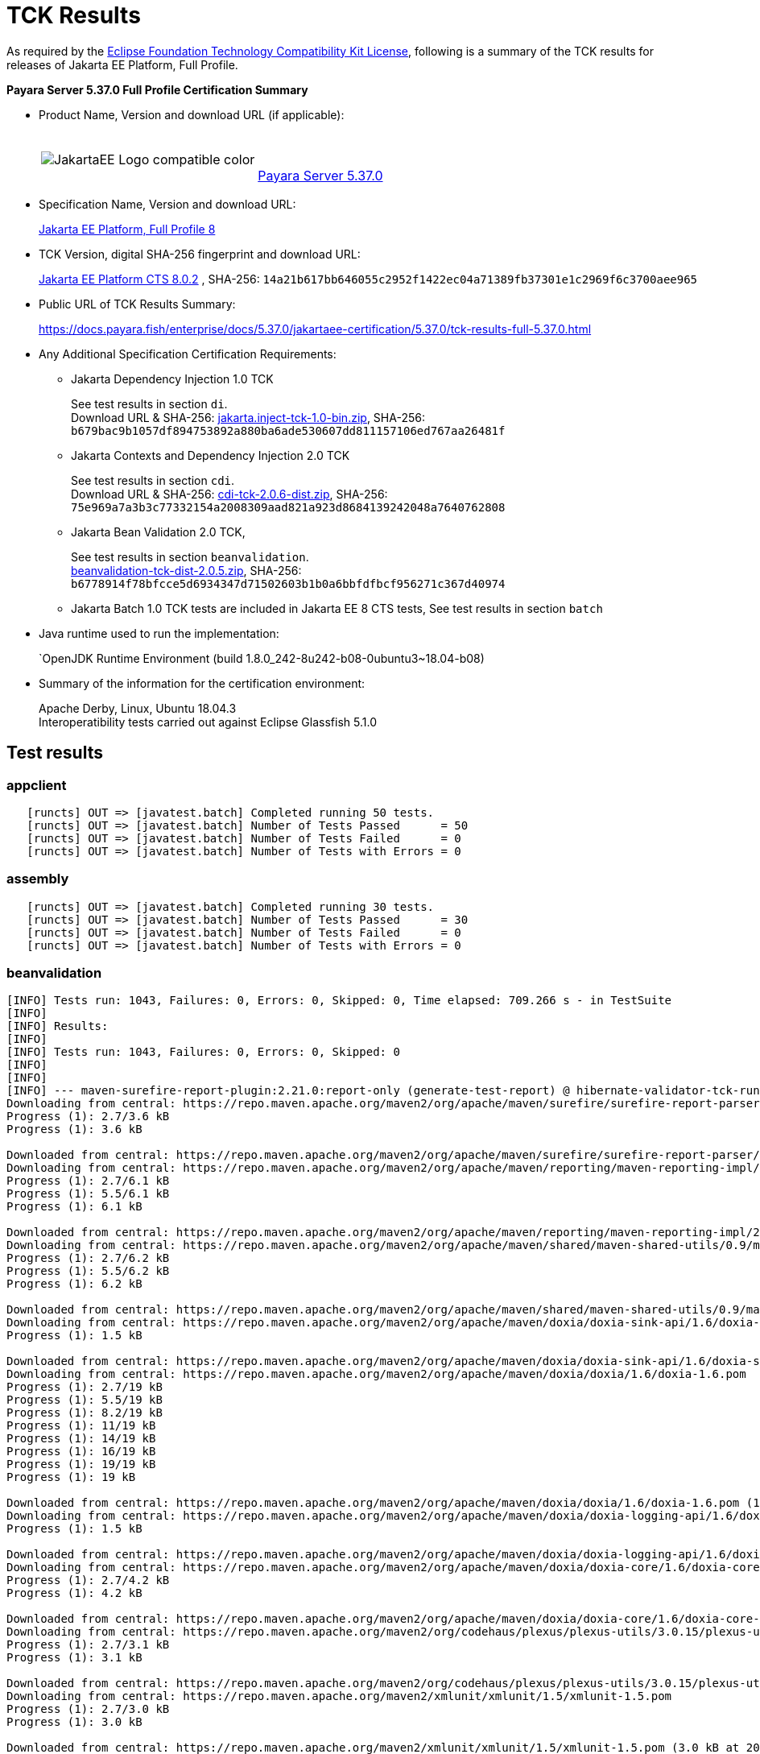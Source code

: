 [[tck-results]]
= TCK Results

As required by the
https://www.eclipse.org/legal/tck.php[Eclipse Foundation Technology Compatibility Kit License],
following is a summary of the TCK results for releases of Jakarta EE Platform, Full Profile.

**Payara Server 5.37.0 Full Profile Certification Summary**

- Product Name, Version and download URL (if applicable):
+
[cols="1,2",grid=none,frame=none]
|===
|image:JakartaEE_Logo_compatible-color.png[]
|
{empty} +
{empty} +
https://www.payara.fish/page/payara-enterprise-downloads/[Payara Server 5.37.0]
|===

- Specification Name, Version and download URL:
+
https://jakarta.ee/specifications/platform/8/[Jakarta EE Platform, Full Profile 8]
- TCK Version, digital SHA-256 fingerprint and download URL:
+
http://download.eclipse.org/jakartaee/platform/8/eclipse-jakartaeetck-8.0.2.zip[Jakarta EE Platform CTS 8.0.2]
, SHA-256: `14a21b617bb646055c2952f1422ec04a71389fb37301e1c2969f6c3700aee965`

- Public URL of TCK Results Summary:
+
https://docs.payara.fish/enterprise/docs/5.37.0/jakartaee-certification/5.37.0/tck-results-full-5.37.0.html

- Any Additional Specification Certification Requirements:

** Jakarta Dependency Injection 1.0 TCK
+
See test results in section `di`. +
Download URL & SHA-256:
https://download.eclipse.org/jakartaee/dependency-injection/1.0/jakarta.inject-tck-1.0-bin.zip[jakarta.inject-tck-1.0-bin.zip],
SHA-256: `b679bac9b1057df894753892a880ba6ade530607dd811157106ed767aa26481f`

** Jakarta Contexts and Dependency Injection 2.0 TCK
+
See test results in section `cdi`. +
Download URL & SHA-256:
https://download.eclipse.org/jakartaee/cdi/2.0/cdi-tck-2.0.6-dist.zip[cdi-tck-2.0.6-dist.zip],
SHA-256:  `75e969a7a3b3c77332154a2008309aad821a923d8684139242048a7640762808`
** Jakarta Bean Validation 2.0 TCK,
+
See test results in section `beanvalidation`. +
https://download.eclipse.org/jakartaee/bean-validation/2.0/beanvalidation-tck-dist-2.0.5.zip[beanvalidation-tck-dist-2.0.5.zip],
SHA-256: `b6778914f78bfcce5d6934347d71502603b1b0a6bbfdfbcf956271c367d40974`
** Jakarta Batch 1.0 TCK tests are included in Jakarta EE 8 CTS tests, See test results in section `batch`
- Java runtime used to run the implementation:
+
`OpenJDK Runtime Environment (build 1.8.0_242-8u242-b08-0ubuntu3~18.04-b08)
- Summary of the information for the certification environment:
+
Apache Derby, Linux, Ubuntu 18.04.3 +
Interoperatibility tests carried out against Eclipse Glassfish 5.1.0

== Test results

### appclient

```
   [runcts] OUT => [javatest.batch] Completed running 50 tests.
   [runcts] OUT => [javatest.batch] Number of Tests Passed      = 50
   [runcts] OUT => [javatest.batch] Number of Tests Failed      = 0
   [runcts] OUT => [javatest.batch] Number of Tests with Errors = 0
```

### assembly

```
   [runcts] OUT => [javatest.batch] Completed running 30 tests.
   [runcts] OUT => [javatest.batch] Number of Tests Passed      = 30
   [runcts] OUT => [javatest.batch] Number of Tests Failed      = 0
   [runcts] OUT => [javatest.batch] Number of Tests with Errors = 0
```

### beanvalidation

```
[INFO] Tests run: 1043, Failures: 0, Errors: 0, Skipped: 0, Time elapsed: 709.266 s - in TestSuite
[INFO]
[INFO] Results:
[INFO]
[INFO] Tests run: 1043, Failures: 0, Errors: 0, Skipped: 0
[INFO]
[INFO]
[INFO] --- maven-surefire-report-plugin:2.21.0:report-only (generate-test-report) @ hibernate-validator-tck-runner ---
Downloading from central: https://repo.maven.apache.org/maven2/org/apache/maven/surefire/surefire-report-parser/2.21.0/surefire-report-parser-2.21.0.pom
Progress (1): 2.7/3.6 kB
Progress (1): 3.6 kB

Downloaded from central: https://repo.maven.apache.org/maven2/org/apache/maven/surefire/surefire-report-parser/2.21.0/surefire-report-parser-2.21.0.pom (3.6 kB at 240 kB/s)
Downloading from central: https://repo.maven.apache.org/maven2/org/apache/maven/reporting/maven-reporting-impl/2.4/maven-reporting-impl-2.4.pom
Progress (1): 2.7/6.1 kB
Progress (1): 5.5/6.1 kB
Progress (1): 6.1 kB

Downloaded from central: https://repo.maven.apache.org/maven2/org/apache/maven/reporting/maven-reporting-impl/2.4/maven-reporting-impl-2.4.pom (6.1 kB at 1.0 MB/s)
Downloading from central: https://repo.maven.apache.org/maven2/org/apache/maven/shared/maven-shared-utils/0.9/maven-shared-utils-0.9.pom
Progress (1): 2.7/6.2 kB
Progress (1): 5.5/6.2 kB
Progress (1): 6.2 kB

Downloaded from central: https://repo.maven.apache.org/maven2/org/apache/maven/shared/maven-shared-utils/0.9/maven-shared-utils-0.9.pom (6.2 kB at 1.0 MB/s)
Downloading from central: https://repo.maven.apache.org/maven2/org/apache/maven/doxia/doxia-sink-api/1.6/doxia-sink-api-1.6.pom
Progress (1): 1.5 kB

Downloaded from central: https://repo.maven.apache.org/maven2/org/apache/maven/doxia/doxia-sink-api/1.6/doxia-sink-api-1.6.pom (1.5 kB at 219 kB/s)
Downloading from central: https://repo.maven.apache.org/maven2/org/apache/maven/doxia/doxia/1.6/doxia-1.6.pom
Progress (1): 2.7/19 kB
Progress (1): 5.5/19 kB
Progress (1): 8.2/19 kB
Progress (1): 11/19 kB
Progress (1): 14/19 kB
Progress (1): 16/19 kB
Progress (1): 19/19 kB
Progress (1): 19 kB

Downloaded from central: https://repo.maven.apache.org/maven2/org/apache/maven/doxia/doxia/1.6/doxia-1.6.pom (19 kB at 2.7 MB/s)
Downloading from central: https://repo.maven.apache.org/maven2/org/apache/maven/doxia/doxia-logging-api/1.6/doxia-logging-api-1.6.pom
Progress (1): 1.5 kB

Downloaded from central: https://repo.maven.apache.org/maven2/org/apache/maven/doxia/doxia-logging-api/1.6/doxia-logging-api-1.6.pom (1.5 kB at 256 kB/s)
Downloading from central: https://repo.maven.apache.org/maven2/org/apache/maven/doxia/doxia-core/1.6/doxia-core-1.6.pom
Progress (1): 2.7/4.2 kB
Progress (1): 4.2 kB

Downloaded from central: https://repo.maven.apache.org/maven2/org/apache/maven/doxia/doxia-core/1.6/doxia-core-1.6.pom (4.2 kB at 700 kB/s)
Downloading from central: https://repo.maven.apache.org/maven2/org/codehaus/plexus/plexus-utils/3.0.15/plexus-utils-3.0.15.pom
Progress (1): 2.7/3.1 kB
Progress (1): 3.1 kB

Downloaded from central: https://repo.maven.apache.org/maven2/org/codehaus/plexus/plexus-utils/3.0.15/plexus-utils-3.0.15.pom (3.1 kB at 524 kB/s)
Downloading from central: https://repo.maven.apache.org/maven2/xmlunit/xmlunit/1.5/xmlunit-1.5.pom
Progress (1): 2.7/3.0 kB
Progress (1): 3.0 kB

Downloaded from central: https://repo.maven.apache.org/maven2/xmlunit/xmlunit/1.5/xmlunit-1.5.pom (3.0 kB at 203 kB/s)
Downloading from central: https://repo.maven.apache.org/maven2/org/apache/maven/doxia/doxia-site-renderer/1.6/doxia-site-renderer-1.6.pom
Progress (1): 2.7/6.1 kB
Progress (1): 5.5/6.1 kB
Progress (1): 6.1 kB

Downloaded from central: https://repo.maven.apache.org/maven2/org/apache/maven/doxia/doxia-site-renderer/1.6/doxia-site-renderer-1.6.pom (6.1 kB at 679 kB/s)
Downloading from central: https://repo.maven.apache.org/maven2/org/apache/maven/doxia/doxia-sitetools/1.6/doxia-sitetools-1.6.pom
Progress (1): 4.1/18 kB
Progress (1): 8.2/18 kB
Progress (1): 12/18 kB
Progress (1): 16/18 kB
Progress (1): 18 kB

Downloaded from central: https://repo.maven.apache.org/maven2/org/apache/maven/doxia/doxia-sitetools/1.6/doxia-sitetools-1.6.pom (18 kB at 941 kB/s)
Downloading from central: https://repo.maven.apache.org/maven2/org/apache/maven/doxia/doxia-decoration-model/1.6/doxia-decoration-model-1.6.pom
Progress (1): 3.0 kB

Downloaded from central: https://repo.maven.apache.org/maven2/org/apache/maven/doxia/doxia-decoration-model/1.6/doxia-decoration-model-1.6.pom (3.0 kB at 187 kB/s)
Downloading from central: https://repo.maven.apache.org/maven2/org/apache/maven/doxia/doxia-module-xhtml/1.6/doxia-module-xhtml-1.6.pom
Progress (1): 1.6 kB

Downloaded from central: https://repo.maven.apache.org/maven2/org/apache/maven/doxia/doxia-module-xhtml/1.6/doxia-module-xhtml-1.6.pom (1.6 kB at 91 kB/s)
Downloading from central: https://repo.maven.apache.org/maven2/org/apache/maven/doxia/doxia-modules/1.6/doxia-modules-1.6.pom
Progress (1): 2.6 kB

Downloaded from central: https://repo.maven.apache.org/maven2/org/apache/maven/doxia/doxia-modules/1.6/doxia-modules-1.6.pom (2.6 kB at 138 kB/s)
Downloading from central: https://repo.maven.apache.org/maven2/org/apache/maven/doxia/doxia-module-fml/1.6/doxia-module-fml-1.6.pom
Progress (1): 4.1/4.8 kB
Progress (1): 4.8 kB

Downloaded from central: https://repo.maven.apache.org/maven2/org/apache/maven/doxia/doxia-module-fml/1.6/doxia-module-fml-1.6.pom (4.8 kB at 218 kB/s)
Downloading from central: https://repo.maven.apache.org/maven2/commons-validator/commons-validator/1.4.1/commons-validator-1.4.1.pom
Progress (1): 4.1/13 kB
Progress (1): 8.2/13 kB
Progress (1): 12/13 kB
Progress (1): 13 kB

Downloaded from central: https://repo.maven.apache.org/maven2/commons-validator/commons-validator/1.4.1/commons-validator-1.4.1.pom (13 kB at 792 kB/s)
Downloading from central: https://repo.maven.apache.org/maven2/org/apache/commons/commons-parent/36/commons-parent-36.pom
Progress (1): 4.1/58 kB
Progress (1): 8.2/58 kB
Progress (1): 12/58 kB
Progress (1): 16/58 kB
Progress (1): 20/58 kB
Progress (1): 24/58 kB
Progress (1): 28/58 kB
Progress (1): 32/58 kB
Progress (1): 36/58 kB
Progress (1): 40/58 kB
Progress (1): 45/58 kB
Progress (1): 49/58 kB
Progress (1): 53/58 kB
Progress (1): 57/58 kB
Progress (1): 58 kB

Downloaded from central: https://repo.maven.apache.org/maven2/org/apache/commons/commons-parent/36/commons-parent-36.pom (58 kB at 3.2 MB/s)
Downloading from central: https://repo.maven.apache.org/maven2/commons-beanutils/commons-beanutils/1.8.3/commons-beanutils-1.8.3.pom
Progress (1): 4.1/11 kB
Progress (1): 8.2/11 kB
Progress (1): 11 kB

Downloaded from central: https://repo.maven.apache.org/maven2/commons-beanutils/commons-beanutils/1.8.3/commons-beanutils-1.8.3.pom (11 kB at 533 kB/s)
Downloading from central: https://repo.maven.apache.org/maven2/org/apache/commons/commons-parent/14/commons-parent-14.pom
Progress (1): 4.1/31 kB
Progress (1): 8.2/31 kB
Progress (1): 12/31 kB
Progress (1): 16/31 kB
Progress (1): 20/31 kB
Progress (1): 24/31 kB
Progress (1): 28/31 kB
Progress (1): 31 kB

Downloaded from central: https://repo.maven.apache.org/maven2/org/apache/commons/commons-parent/14/commons-parent-14.pom (31 kB at 1.6 MB/s)
Downloading from central: https://repo.maven.apache.org/maven2/commons-digester/commons-digester/1.8.1/commons-digester-1.8.1.pom
Progress (1): 4.1/10 kB
Progress (1): 8.2/10 kB
Progress (1): 10 kB

Downloaded from central: https://repo.maven.apache.org/maven2/commons-digester/commons-digester/1.8.1/commons-digester-1.8.1.pom (10 kB at 627 kB/s)
Downloading from central: https://repo.maven.apache.org/maven2/commons-logging/commons-logging/1.2/commons-logging-1.2.pom
Progress (1): 4.1/19 kB
Progress (1): 8.2/19 kB
Progress (1): 12/19 kB
Progress (1): 16/19 kB
Progress (1): 19 kB

Downloaded from central: https://repo.maven.apache.org/maven2/commons-logging/commons-logging/1.2/commons-logging-1.2.pom (19 kB at 1.1 MB/s)
Downloading from central: https://repo.maven.apache.org/maven2/org/apache/commons/commons-parent/34/commons-parent-34.pom
Progress (1): 4.1/56 kB
Progress (1): 8.2/56 kB
Progress (1): 12/56 kB
Progress (1): 16/56 kB
Progress (1): 20/56 kB
Progress (1): 24/56 kB
Progress (1): 28/56 kB
Progress (1): 32/56 kB
Progress (1): 36/56 kB
Progress (1): 40/56 kB
Progress (1): 45/56 kB
Progress (1): 49/56 kB
Progress (1): 53/56 kB
Progress (1): 56 kB

Downloaded from central: https://repo.maven.apache.org/maven2/org/apache/commons/commons-parent/34/commons-parent-34.pom (56 kB at 3.5 MB/s)
Downloading from central: https://repo.maven.apache.org/maven2/org/apache/maven/surefire/surefire-report-parser/2.21.0/surefire-report-parser-2.21.0.jar
Downloading from central: https://repo.maven.apache.org/maven2/org/apache/maven/reporting/maven-reporting-impl/2.4/maven-reporting-impl-2.4.jar
Downloading from central: https://repo.maven.apache.org/maven2/org/apache/maven/shared/maven-shared-utils/0.9/maven-shared-utils-0.9.jar
Downloading from central: https://repo.maven.apache.org/maven2/org/apache/maven/doxia/doxia-sink-api/1.6/doxia-sink-api-1.6.jar
Downloading from central: https://repo.maven.apache.org/maven2/org/apache/maven/doxia/doxia-core/1.6/doxia-core-1.6.jar
Progress (1): 2.7/172 kB
Progress (1): 5.5/172 kB
Progress (1): 8.2/172 kB
Progress (1): 11/172 kB
Progress (1): 14/172 kB
Progress (1): 16/172 kB
Progress (1): 19/172 kB
Progress (1): 21/172 kB
Progress (1): 24/172 kB
Progress (1): 27/172 kB
Progress (1): 30/172 kB
Progress (1): 32/172 kB
Progress (1): 35/172 kB
Progress (1): 38/172 kB
Progress (1): 40/172 kB
Progress (1): 43/172 kB
Progress (1): 46/172 kB
Progress (2): 46/172 kB | 4.1/63 kB
Progress (2): 46/172 kB | 8.2/63 kB
Progress (2): 46/172 kB | 12/63 kB
Progress (2): 46/172 kB | 16/63 kB
Progress (3): 46/172 kB | 16/63 kB | 2.7/11 kB
Progress (4): 46/172 kB | 16/63 kB | 2.7/11 kB | 2.7/20 kB
Progress (4): 46/172 kB | 16/63 kB | 2.7/11 kB | 5.5/20 kB
Progress (4): 46/172 kB | 16/63 kB | 2.7/11 kB | 8.2/20 kB
Progress (4): 46/172 kB | 16/63 kB | 2.7/11 kB | 11/20 kB
Progress (4): 46/172 kB | 16/63 kB | 2.7/11 kB | 14/20 kB
Progress (4): 46/172 kB | 16/63 kB | 2.7/11 kB | 16/20 kB
Progress (4): 46/172 kB | 16/63 kB | 2.7/11 kB | 19/20 kB
Progress (4): 46/172 kB | 16/63 kB | 2.7/11 kB | 20 kB
Progress (4): 46/172 kB | 20/63 kB | 2.7/11 kB | 20 kB
Progress (4): 46/172 kB | 25/63 kB | 2.7/11 kB | 20 kB
Progress (4): 46/172 kB | 29/63 kB | 2.7/11 kB | 20 kB
Progress (4): 49/172 kB | 29/63 kB | 2.7/11 kB | 20 kB
Progress (4): 49/172 kB | 33/63 kB | 2.7/11 kB | 20 kB
Progress (4): 53/172 kB | 33/63 kB | 2.7/11 kB | 20 kB
Progress (4): 53/172 kB | 37/63 kB | 2.7/11 kB | 20 kB
Progress (4): 53/172 kB | 41/63 kB | 2.7/11 kB | 20 kB
Progress (4): 53/172 kB | 45/63 kB | 2.7/11 kB | 20 kB
Progress (4): 53/172 kB | 49/63 kB | 2.7/11 kB | 20 kB
Progress (4): 53/172 kB | 53/63 kB | 2.7/11 kB | 20 kB
Progress (4): 53/172 kB | 57/63 kB | 2.7/11 kB | 20 kB
Progress (4): 53/172 kB | 61/63 kB | 2.7/11 kB | 20 kB
Progress (4): 53/172 kB | 63 kB | 2.7/11 kB | 20 kB
Progress (4): 57/172 kB | 63 kB | 2.7/11 kB | 20 kB
Progress (4): 61/172 kB | 63 kB | 2.7/11 kB | 20 kB
Progress (4): 65/172 kB | 63 kB | 2.7/11 kB | 20 kB
Progress (4): 69/172 kB | 63 kB | 2.7/11 kB | 20 kB
Progress (4): 73/172 kB | 63 kB | 2.7/11 kB | 20 kB
Progress (4): 77/172 kB | 63 kB | 2.7/11 kB | 20 kB
Progress (4): 77/172 kB | 63 kB | 5.5/11 kB | 20 kB
Progress (4): 81/172 kB | 63 kB | 5.5/11 kB | 20 kB

Downloaded from central: https://repo.maven.apache.org/maven2/org/apache/maven/reporting/maven-reporting-impl/2.4/maven-reporting-impl-2.4.jar (20 kB at 797 kB/s)
Progress (3): 85/172 kB | 63 kB | 5.5/11 kB

Downloading from central: https://repo.maven.apache.org/maven2/commons-lang/commons-lang/2.4/commons-lang-2.4.jar
Progress (3): 85/172 kB | 63 kB | 8.2/11 kB
Progress (3): 85/172 kB | 63 kB | 11/11 kB
Progress (4): 85/172 kB | 63 kB | 11/11 kB | 2.7/162 kB
Progress (4): 90/172 kB | 63 kB | 11/11 kB | 2.7/162 kB
Progress (4): 90/172 kB | 63 kB | 11 kB | 2.7/162 kB
Progress (4): 90/172 kB | 63 kB | 11 kB | 5.5/162 kB
Progress (4): 94/172 kB | 63 kB | 11 kB | 5.5/162 kB
Progress (4): 98/172 kB | 63 kB | 11 kB | 5.5/162 kB
Progress (5): 98/172 kB | 63 kB | 11 kB | 5.5/162 kB | 2.7/262 kB
Progress (5): 98/172 kB | 63 kB | 11 kB | 8.2/162 kB | 2.7/262 kB
Progress (5): 102/172 kB | 63 kB | 11 kB | 8.2/162 kB | 2.7/262 kB
Progress (5): 102/172 kB | 63 kB | 11 kB | 8.2/162 kB | 5.5/262 kB
Progress (5): 102/172 kB | 63 kB | 11 kB | 11/162 kB | 5.5/262 kB
Progress (5): 106/172 kB | 63 kB | 11 kB | 11/162 kB | 5.5/262 kB
Progress (5): 106/172 kB | 63 kB | 11 kB | 11/162 kB | 8.2/262 kB
Progress (5): 106/172 kB | 63 kB | 11 kB | 14/162 kB | 8.2/262 kB
Progress (5): 110/172 kB | 63 kB | 11 kB | 14/162 kB | 8.2/262 kB
Progress (5): 114/172 kB | 63 kB | 11 kB | 14/162 kB | 8.2/262 kB

Downloaded from central: https://repo.maven.apache.org/maven2/org/apache/maven/surefire/surefire-report-parser/2.21.0/surefire-report-parser-2.21.0.jar (63 kB at 2.2 MB/s)
Downloading from central: https://repo.maven.apache.org/maven2/commons-codec/commons-codec/1.3/commons-codec-1.3.jar
Progress (4): 114/172 kB | 11 kB | 14/162 kB | 11/262 kB
Progress (4): 114/172 kB | 11 kB | 16/162 kB | 11/262 kB
Progress (4): 114/172 kB | 11 kB | 19/162 kB | 11/262 kB
Progress (4): 114/172 kB | 11 kB | 21/162 kB | 11/262 kB
Progress (4): 114/172 kB | 11 kB | 24/162 kB | 11/262 kB
Progress (4): 118/172 kB | 11 kB | 24/162 kB | 11/262 kB
Progress (4): 118/172 kB | 11 kB | 27/162 kB | 11/262 kB
Progress (4): 118/172 kB | 11 kB | 27/162 kB | 14/262 kB
Progress (4): 118/172 kB | 11 kB | 30/162 kB | 14/262 kB
Progress (4): 122/172 kB | 11 kB | 30/162 kB | 14/262 kB
Progress (4): 122/172 kB | 11 kB | 30/162 kB | 16/262 kB
Progress (4): 126/172 kB | 11 kB | 30/162 kB | 16/262 kB
Progress (4): 126/172 kB | 11 kB | 30/162 kB | 19/262 kB
Progress (4): 126/172 kB | 11 kB | 32/162 kB | 19/262 kB
Progress (4): 131/172 kB | 11 kB | 32/162 kB | 19/262 kB
Progress (4): 131/172 kB | 11 kB | 32/162 kB | 21/262 kB
Progress (4): 135/172 kB | 11 kB | 32/162 kB | 21/262 kB
Progress (4): 135/172 kB | 11 kB | 32/162 kB | 24/262 kB
Progress (4): 135/172 kB | 11 kB | 35/162 kB | 24/262 kB
Progress (4): 135/172 kB | 11 kB | 38/162 kB | 24/262 kB
Progress (4): 135/172 kB | 11 kB | 40/162 kB | 24/262 kB
Progress (4): 135/172 kB | 11 kB | 43/162 kB | 24/262 kB
Progress (4): 135/172 kB | 11 kB | 46/162 kB | 24/262 kB

Downloaded from central: https://repo.maven.apache.org/maven2/org/apache/maven/doxia/doxia-sink-api/1.6/doxia-sink-api-1.6.jar (11 kB at 350 kB/s)
Progress (3): 139/172 kB | 46/162 kB | 24/262 kB

Downloading from central: https://repo.maven.apache.org/maven2/xmlunit/xmlunit/1.5/xmlunit-1.5.jar
Progress (3): 139/172 kB | 49/162 kB | 24/262 kB
Progress (3): 139/172 kB | 49/162 kB | 27/262 kB
Progress (3): 139/172 kB | 53/162 kB | 27/262 kB
Progress (4): 139/172 kB | 53/162 kB | 27/262 kB | 4.1/47 kB
Progress (4): 143/172 kB | 53/162 kB | 27/262 kB | 4.1/47 kB
Progress (4): 143/172 kB | 53/162 kB | 27/262 kB | 8.2/47 kB
Progress (4): 143/172 kB | 57/162 kB | 27/262 kB | 8.2/47 kB
Progress (4): 143/172 kB | 57/162 kB | 30/262 kB | 8.2/47 kB
Progress (4): 143/172 kB | 61/162 kB | 30/262 kB | 8.2/47 kB
Progress (4): 143/172 kB | 61/162 kB | 30/262 kB | 12/47 kB
Progress (4): 147/172 kB | 61/162 kB | 30/262 kB | 12/47 kB
Progress (4): 147/172 kB | 61/162 kB | 30/262 kB | 16/47 kB
Progress (4): 151/172 kB | 61/162 kB | 30/262 kB | 16/47 kB
Progress (4): 155/172 kB | 61/162 kB | 30/262 kB | 16/47 kB
Progress (4): 159/172 kB | 61/162 kB | 30/262 kB | 16/47 kB
Progress (4): 163/172 kB | 61/162 kB | 30/262 kB | 16/47 kB
Progress (4): 167/172 kB | 61/162 kB | 30/262 kB | 16/47 kB
Progress (4): 171/172 kB | 61/162 kB | 30/262 kB | 16/47 kB
Progress (4): 172 kB | 61/162 kB | 30/262 kB | 16/47 kB
Progress (4): 172 kB | 65/162 kB | 30/262 kB | 16/47 kB
Progress (4): 172 kB | 69/162 kB | 30/262 kB | 16/47 kB
Progress (4): 172 kB | 73/162 kB | 30/262 kB | 16/47 kB
Progress (4): 172 kB | 77/162 kB | 30/262 kB | 16/47 kB
Progress (4): 172 kB | 81/162 kB | 30/262 kB | 16/47 kB
Progress (4): 172 kB | 85/162 kB | 30/262 kB | 16/47 kB
Progress (4): 172 kB | 90/162 kB | 30/262 kB | 16/47 kB
Progress (4): 172 kB | 94/162 kB | 30/262 kB | 16/47 kB
Progress (4): 172 kB | 98/162 kB | 30/262 kB | 16/47 kB
Progress (5): 172 kB | 98/162 kB | 30/262 kB | 16/47 kB | 2.7/98 kB
Progress (5): 172 kB | 102/162 kB | 30/262 kB | 16/47 kB | 2.7/98 kB
Progress (5): 172 kB | 102/162 kB | 30/262 kB | 16/47 kB | 5.5/98 kB
Progress (5): 172 kB | 102/162 kB | 30/262 kB | 16/47 kB | 8.2/98 kB

Downloaded from central: https://repo.maven.apache.org/maven2/org/apache/maven/shared/maven-shared-utils/0.9/maven-shared-utils-0.9.jar (172 kB at 4.2 MB/s)
Downloading from central: https://repo.maven.apache.org/maven2/commons-validator/commons-validator/1.4.1/commons-validator-1.4.1.jar
Progress (4): 102/162 kB | 32/262 kB | 16/47 kB | 8.2/98 kB
Progress (4): 102/162 kB | 32/262 kB | 16/47 kB | 11/98 kB
Progress (4): 106/162 kB | 32/262 kB | 16/47 kB | 11/98 kB
Progress (4): 106/162 kB | 32/262 kB | 20/47 kB | 11/98 kB
Progress (4): 110/162 kB | 32/262 kB | 20/47 kB | 11/98 kB
Progress (4): 114/162 kB | 32/262 kB | 20/47 kB | 11/98 kB
Progress (4): 118/162 kB | 32/262 kB | 20/47 kB | 11/98 kB
Progress (4): 122/162 kB | 32/262 kB | 20/47 kB | 11/98 kB
Progress (4): 126/162 kB | 32/262 kB | 20/47 kB | 11/98 kB
Progress (4): 131/162 kB | 32/262 kB | 20/47 kB | 11/98 kB
Progress (4): 135/162 kB | 32/262 kB | 20/47 kB | 11/98 kB
Progress (4): 139/162 kB | 32/262 kB | 20/47 kB | 11/98 kB
Progress (4): 143/162 kB | 32/262 kB | 20/47 kB | 11/98 kB
Progress (4): 147/162 kB | 32/262 kB | 20/47 kB | 11/98 kB
Progress (4): 151/162 kB | 32/262 kB | 20/47 kB | 11/98 kB
Progress (4): 155/162 kB | 32/262 kB | 20/47 kB | 11/98 kB
Progress (4): 159/162 kB | 32/262 kB | 20/47 kB | 11/98 kB
Progress (4): 162 kB | 32/262 kB | 20/47 kB | 11/98 kB
Progress (5): 162 kB | 32/262 kB | 20/47 kB | 11/98 kB | 4.1/190 kB
Progress (5): 162 kB | 32/262 kB | 20/47 kB | 11/98 kB | 8.2/190 kB
Progress (5): 162 kB | 32/262 kB | 20/47 kB | 14/98 kB | 8.2/190 kB
Progress (5): 162 kB | 36/262 kB | 20/47 kB | 14/98 kB | 8.2/190 kB
Progress (5): 162 kB | 36/262 kB | 20/47 kB | 16/98 kB | 8.2/190 kB
Progress (5): 162 kB | 36/262 kB | 20/47 kB | 16/98 kB | 12/190 kB
Progress (5): 162 kB | 36/262 kB | 24/47 kB | 16/98 kB | 12/190 kB
Progress (5): 162 kB | 36/262 kB | 24/47 kB | 19/98 kB | 12/190 kB
Progress (5): 162 kB | 36/262 kB | 24/47 kB | 21/98 kB | 12/190 kB
Progress (5): 162 kB | 36/262 kB | 24/47 kB | 24/98 kB | 12/190 kB
Progress (5): 162 kB | 40/262 kB | 24/47 kB | 24/98 kB | 12/190 kB
Progress (5): 162 kB | 40/262 kB | 24/47 kB | 27/98 kB | 12/190 kB

Downloaded from central: https://repo.maven.apache.org/maven2/org/apache/maven/doxia/doxia-core/1.6/doxia-core-1.6.jar (162 kB at 3.7 MB/s)
Progress (4): 40/262 kB | 24/47 kB | 27/98 kB | 16/190 kB
Progress (4): 40/262 kB | 28/47 kB | 27/98 kB | 16/190 kB
Progress (4): 40/262 kB | 28/47 kB | 30/98 kB | 16/190 kB
Progress (4): 40/262 kB | 28/47 kB | 32/98 kB | 16/190 kB

Downloading from central: https://repo.maven.apache.org/maven2/commons-beanutils/commons-beanutils/1.8.3/commons-beanutils-1.8.3.jar
Progress (4): 45/262 kB | 28/47 kB | 32/98 kB | 16/190 kB
Progress (4): 49/262 kB | 28/47 kB | 32/98 kB | 16/190 kB
Progress (4): 53/262 kB | 28/47 kB | 32/98 kB | 16/190 kB
Progress (4): 57/262 kB | 28/47 kB | 32/98 kB | 16/190 kB
Progress (4): 61/262 kB | 28/47 kB | 32/98 kB | 16/190 kB
Progress (4): 65/262 kB | 28/47 kB | 32/98 kB | 16/190 kB
Progress (4): 69/262 kB | 28/47 kB | 32/98 kB | 16/190 kB
Progress (4): 73/262 kB | 28/47 kB | 32/98 kB | 16/190 kB
Progress (4): 77/262 kB | 28/47 kB | 32/98 kB | 16/190 kB
Progress (4): 81/262 kB | 28/47 kB | 32/98 kB | 16/190 kB
Progress (4): 85/262 kB | 28/47 kB | 32/98 kB | 16/190 kB
Progress (4): 90/262 kB | 28/47 kB | 32/98 kB | 16/190 kB
Progress (4): 94/262 kB | 28/47 kB | 32/98 kB | 16/190 kB
Progress (4): 98/262 kB | 28/47 kB | 32/98 kB | 16/190 kB
Progress (4): 102/262 kB | 28/47 kB | 32/98 kB | 16/190 kB
Progress (4): 106/262 kB | 28/47 kB | 32/98 kB | 16/190 kB
Progress (4): 110/262 kB | 28/47 kB | 32/98 kB | 16/190 kB
Progress (4): 114/262 kB | 28/47 kB | 32/98 kB | 16/190 kB
Progress (4): 118/262 kB | 28/47 kB | 32/98 kB | 16/190 kB
Progress (4): 122/262 kB | 28/47 kB | 32/98 kB | 16/190 kB
Progress (4): 126/262 kB | 28/47 kB | 32/98 kB | 16/190 kB
Progress (4): 131/262 kB | 28/47 kB | 32/98 kB | 16/190 kB
Progress (4): 135/262 kB | 28/47 kB | 32/98 kB | 16/190 kB
Progress (4): 139/262 kB | 28/47 kB | 32/98 kB | 16/190 kB
Progress (4): 143/262 kB | 28/47 kB | 32/98 kB | 16/190 kB
Progress (4): 147/262 kB | 28/47 kB | 32/98 kB | 16/190 kB
Progress (4): 151/262 kB | 28/47 kB | 32/98 kB | 16/190 kB
Progress (4): 155/262 kB | 28/47 kB | 32/98 kB | 16/190 kB
Progress (4): 159/262 kB | 28/47 kB | 32/98 kB | 16/190 kB
Progress (4): 163/262 kB | 28/47 kB | 32/98 kB | 16/190 kB
Progress (4): 167/262 kB | 28/47 kB | 32/98 kB | 16/190 kB
Progress (4): 171/262 kB | 28/47 kB | 32/98 kB | 16/190 kB
Progress (4): 176/262 kB | 28/47 kB | 32/98 kB | 16/190 kB
Progress (4): 176/262 kB | 28/47 kB | 35/98 kB | 16/190 kB
Progress (4): 176/262 kB | 28/47 kB | 35/98 kB | 20/190 kB
Progress (4): 180/262 kB | 28/47 kB | 35/98 kB | 20/190 kB
Progress (4): 180/262 kB | 32/47 kB | 35/98 kB | 20/190 kB
Progress (4): 180/262 kB | 32/47 kB | 35/98 kB | 24/190 kB
Progress (4): 180/262 kB | 32/47 kB | 35/98 kB | 28/190 kB
Progress (4): 180/262 kB | 32/47 kB | 38/98 kB | 28/190 kB
Progress (4): 180/262 kB | 32/47 kB | 40/98 kB | 28/190 kB
Progress (4): 180/262 kB | 32/47 kB | 43/98 kB | 28/190 kB
Progress (4): 180/262 kB | 32/47 kB | 46/98 kB | 28/190 kB
Progress (4): 180/262 kB | 32/47 kB | 49/98 kB | 28/190 kB
Progress (4): 180/262 kB | 32/47 kB | 53/98 kB | 28/190 kB
Progress (4): 180/262 kB | 32/47 kB | 57/98 kB | 28/190 kB
Progress (4): 180/262 kB | 32/47 kB | 61/98 kB | 28/190 kB
Progress (4): 180/262 kB | 32/47 kB | 65/98 kB | 28/190 kB
Progress (4): 180/262 kB | 32/47 kB | 69/98 kB | 28/190 kB
Progress (4): 180/262 kB | 32/47 kB | 73/98 kB | 28/190 kB
Progress (4): 180/262 kB | 32/47 kB | 77/98 kB | 28/190 kB
Progress (4): 180/262 kB | 32/47 kB | 81/98 kB | 28/190 kB
Progress (4): 180/262 kB | 32/47 kB | 85/98 kB | 28/190 kB
Progress (4): 180/262 kB | 32/47 kB | 90/98 kB | 28/190 kB
Progress (4): 180/262 kB | 32/47 kB | 94/98 kB | 28/190 kB
Progress (4): 180/262 kB | 32/47 kB | 98 kB | 28/190 kB
Progress (5): 180/262 kB | 32/47 kB | 98 kB | 28/190 kB | 4.1/232 kB
Progress (5): 180/262 kB | 32/47 kB | 98 kB | 32/190 kB | 4.1/232 kB
Progress (5): 180/262 kB | 36/47 kB | 98 kB | 32/190 kB | 4.1/232 kB
Progress (5): 180/262 kB | 40/47 kB | 98 kB | 32/190 kB | 4.1/232 kB
Progress (5): 180/262 kB | 45/47 kB | 98 kB | 32/190 kB | 4.1/232 kB
Progress (5): 180/262 kB | 47 kB | 98 kB | 32/190 kB | 4.1/232 kB
Progress (5): 180/262 kB | 47 kB | 98 kB | 32/190 kB | 8.2/232 kB
Progress (5): 180/262 kB | 47 kB | 98 kB | 36/190 kB | 8.2/232 kB
Progress (5): 180/262 kB | 47 kB | 98 kB | 40/190 kB | 8.2/232 kB
Progress (5): 180/262 kB | 47 kB | 98 kB | 44/190 kB | 8.2/232 kB
Progress (5): 180/262 kB | 47 kB | 98 kB | 49/190 kB | 8.2/232 kB

Downloaded from central: https://repo.maven.apache.org/maven2/xmlunit/xmlunit/1.5/xmlunit-1.5.jar (98 kB at 1.8 MB/s)
Downloading from central: https://repo.maven.apache.org/maven2/commons-digester/commons-digester/1.8.1/commons-digester-1.8.1.jar
Progress (4): 180/262 kB | 47 kB | 49/190 kB | 12/232 kB
Progress (4): 180/262 kB | 47 kB | 53/190 kB | 12/232 kB
Progress (4): 180/262 kB | 47 kB | 57/190 kB | 12/232 kB
Progress (4): 180/262 kB | 47 kB | 57/190 kB | 16/232 kB
Progress (4): 180/262 kB | 47 kB | 61/190 kB | 16/232 kB
Progress (4): 180/262 kB | 47 kB | 65/190 kB | 16/232 kB
Progress (4): 184/262 kB | 47 kB | 65/190 kB | 16/232 kB
Progress (4): 184/262 kB | 47 kB | 69/190 kB | 16/232 kB
Progress (4): 184/262 kB | 47 kB | 73/190 kB | 16/232 kB
Progress (4): 184/262 kB | 47 kB | 77/190 kB | 16/232 kB
Progress (4): 184/262 kB | 47 kB | 81/190 kB | 16/232 kB
Progress (4): 184/262 kB | 47 kB | 85/190 kB | 16/232 kB
Progress (4): 184/262 kB | 47 kB | 90/190 kB | 16/232 kB
Progress (4): 184/262 kB | 47 kB | 94/190 kB | 16/232 kB
Progress (4): 184/262 kB | 47 kB | 98/190 kB | 16/232 kB
Progress (4): 184/262 kB | 47 kB | 98/190 kB | 20/232 kB
Progress (4): 184/262 kB | 47 kB | 98/190 kB | 24/232 kB
Progress (4): 184/262 kB | 47 kB | 102/190 kB | 24/232 kB
Progress (4): 184/262 kB | 47 kB | 106/190 kB | 24/232 kB
Progress (4): 184/262 kB | 47 kB | 110/190 kB | 24/232 kB
Progress (4): 184/262 kB | 47 kB | 114/190 kB | 24/232 kB
Progress (4): 184/262 kB | 47 kB | 118/190 kB | 24/232 kB
Progress (4): 184/262 kB | 47 kB | 122/190 kB | 24/232 kB
Progress (4): 184/262 kB | 47 kB | 126/190 kB | 24/232 kB
Progress (4): 184/262 kB | 47 kB | 130/190 kB | 24/232 kB
Progress (4): 184/262 kB | 47 kB | 135/190 kB | 24/232 kB
Progress (4): 184/262 kB | 47 kB | 139/190 kB | 24/232 kB
Progress (4): 184/262 kB | 47 kB | 143/190 kB | 24/232 kB
Progress (4): 184/262 kB | 47 kB | 147/190 kB | 24/232 kB
Progress (4): 184/262 kB | 47 kB | 151/190 kB | 24/232 kB
Progress (4): 184/262 kB | 47 kB | 155/190 kB | 24/232 kB
Progress (4): 184/262 kB | 47 kB | 159/190 kB | 24/232 kB
Progress (4): 184/262 kB | 47 kB | 163/190 kB | 24/232 kB
Progress (4): 184/262 kB | 47 kB | 163/190 kB | 28/232 kB
Progress (4): 184/262 kB | 47 kB | 163/190 kB | 32/232 kB
Progress (4): 184/262 kB | 47 kB | 163/190 kB | 36/232 kB
Progress (4): 184/262 kB | 47 kB | 163/190 kB | 40/232 kB
Progress (4): 184/262 kB | 47 kB | 163/190 kB | 45/232 kB
Progress (4): 184/262 kB | 47 kB | 163/190 kB | 49/232 kB
Progress (4): 184/262 kB | 47 kB | 163/190 kB | 53/232 kB
Progress (4): 184/262 kB | 47 kB | 163/190 kB | 57/232 kB
Progress (4): 184/262 kB | 47 kB | 163/190 kB | 61/232 kB
Progress (4): 184/262 kB | 47 kB | 163/190 kB | 65/232 kB
Progress (4): 184/262 kB | 47 kB | 163/190 kB | 69/232 kB
Progress (4): 188/262 kB | 47 kB | 163/190 kB | 69/232 kB

Downloaded from central: https://repo.maven.apache.org/maven2/commons-codec/commons-codec/1.3/commons-codec-1.3.jar (47 kB at 677 kB/s)
Progress (3): 188/262 kB | 167/190 kB | 69/232 kB
Progress (4): 188/262 kB | 167/190 kB | 69/232 kB | 4.1/146 kB
Progress (4): 188/262 kB | 171/190 kB | 69/232 kB | 4.1/146 kB

Downloading from central: https://repo.maven.apache.org/maven2/commons-logging/commons-logging/1.2/commons-logging-1.2.jar
Progress (4): 192/262 kB | 171/190 kB | 69/232 kB | 4.1/146 kB
Progress (4): 196/262 kB | 171/190 kB | 69/232 kB | 4.1/146 kB
Progress (4): 200/262 kB | 171/190 kB | 69/232 kB | 4.1/146 kB
Progress (4): 204/262 kB | 171/190 kB | 69/232 kB | 4.1/146 kB
Progress (4): 208/262 kB | 171/190 kB | 69/232 kB | 4.1/146 kB
Progress (4): 212/262 kB | 171/190 kB | 69/232 kB | 4.1/146 kB
Progress (4): 217/262 kB | 171/190 kB | 69/232 kB | 4.1/146 kB
Progress (4): 221/262 kB | 171/190 kB | 69/232 kB | 4.1/146 kB
Progress (4): 225/262 kB | 171/190 kB | 69/232 kB | 4.1/146 kB
Progress (4): 229/262 kB | 171/190 kB | 69/232 kB | 4.1/146 kB
Progress (4): 233/262 kB | 171/190 kB | 69/232 kB | 4.1/146 kB
Progress (4): 237/262 kB | 171/190 kB | 69/232 kB | 4.1/146 kB
Progress (4): 241/262 kB | 171/190 kB | 69/232 kB | 4.1/146 kB
Progress (4): 245/262 kB | 171/190 kB | 69/232 kB | 4.1/146 kB
Progress (4): 249/262 kB | 171/190 kB | 69/232 kB | 4.1/146 kB
Progress (4): 253/262 kB | 171/190 kB | 69/232 kB | 4.1/146 kB
Progress (4): 258/262 kB | 171/190 kB | 69/232 kB | 4.1/146 kB
Progress (4): 262/262 kB | 171/190 kB | 69/232 kB | 4.1/146 kB
Progress (4): 262 kB | 171/190 kB | 69/232 kB | 4.1/146 kB
Progress (4): 262 kB | 176/190 kB | 69/232 kB | 4.1/146 kB
Progress (4): 262 kB | 176/190 kB | 69/232 kB | 8.2/146 kB
Progress (4): 262 kB | 180/190 kB | 69/232 kB | 8.2/146 kB
Progress (4): 262 kB | 180/190 kB | 69/232 kB | 12/146 kB
Progress (4): 262 kB | 184/190 kB | 69/232 kB | 12/146 kB
Progress (4): 262 kB | 184/190 kB | 69/232 kB | 16/146 kB
Progress (4): 262 kB | 188/190 kB | 69/232 kB | 16/146 kB
Progress (4): 262 kB | 190 kB | 69/232 kB | 16/146 kB
Progress (4): 262 kB | 190 kB | 69/232 kB | 20/146 kB
Progress (4): 262 kB | 190 kB | 69/232 kB | 24/146 kB
Progress (4): 262 kB | 190 kB | 69/232 kB | 28/146 kB
Progress (4): 262 kB | 190 kB | 73/232 kB | 28/146 kB
Progress (4): 262 kB | 190 kB | 73/232 kB | 32/146 kB
Progress (4): 262 kB | 190 kB | 77/232 kB | 32/146 kB
Progress (4): 262 kB | 190 kB | 81/232 kB | 32/146 kB
Progress (4): 262 kB | 190 kB | 81/232 kB | 36/146 kB
Progress (4): 262 kB | 190 kB | 81/232 kB | 40/146 kB
Progress (4): 262 kB | 190 kB | 85/232 kB | 40/146 kB
Progress (4): 262 kB | 190 kB | 85/232 kB | 45/146 kB
Progress (4): 262 kB | 190 kB | 90/232 kB | 45/146 kB
Progress (4): 262 kB | 190 kB | 90/232 kB | 49/146 kB
Progress (4): 262 kB | 190 kB | 90/232 kB | 53/146 kB

Downloaded from central: https://repo.maven.apache.org/maven2/commons-validator/commons-validator/1.4.1/commons-validator-1.4.1.jar (190 kB at 2.5 MB/s)
Downloading from central: https://repo.maven.apache.org/maven2/org/apache/maven/doxia/doxia-site-renderer/1.6/doxia-site-renderer-1.6.jar
Progress (3): 262 kB | 90/232 kB | 57/146 kB
Progress (3): 262 kB | 90/232 kB | 61/146 kB
Progress (3): 262 kB | 90/232 kB | 65/146 kB
Progress (3): 262 kB | 90/232 kB | 69/146 kB
Progress (3): 262 kB | 90/232 kB | 73/146 kB
Progress (3): 262 kB | 90/232 kB | 77/146 kB

Downloaded from central: https://repo.maven.apache.org/maven2/commons-lang/commons-lang/2.4/commons-lang-2.4.jar (262 kB at 3.4 MB/s)
Progress (3): 90/232 kB | 77/146 kB | 4.1/62 kB

Downloading from central: https://repo.maven.apache.org/maven2/org/apache/maven/doxia/doxia-logging-api/1.6/doxia-logging-api-1.6.jar
Progress (3): 90/232 kB | 81/146 kB | 4.1/62 kB
Progress (3): 94/232 kB | 81/146 kB | 4.1/62 kB
Progress (3): 94/232 kB | 81/146 kB | 8.2/62 kB
Progress (3): 94/232 kB | 81/146 kB | 12/62 kB
Progress (3): 94/232 kB | 85/146 kB | 12/62 kB
Progress (3): 94/232 kB | 85/146 kB | 16/62 kB
Progress (3): 94/232 kB | 90/146 kB | 16/62 kB
Progress (3): 94/232 kB | 94/146 kB | 16/62 kB
Progress (3): 94/232 kB | 94/146 kB | 20/62 kB
Progress (3): 94/232 kB | 94/146 kB | 24/62 kB
Progress (3): 94/232 kB | 94/146 kB | 28/62 kB
Progress (3): 94/232 kB | 98/146 kB | 28/62 kB
Progress (3): 94/232 kB | 98/146 kB | 32/62 kB
Progress (3): 94/232 kB | 102/146 kB | 32/62 kB
Progress (3): 98/232 kB | 102/146 kB | 32/62 kB
Progress (3): 102/232 kB | 102/146 kB | 32/62 kB
Progress (3): 106/232 kB | 102/146 kB | 32/62 kB
Progress (3): 110/232 kB | 102/146 kB | 32/62 kB
Progress (3): 114/232 kB | 102/146 kB | 32/62 kB
Progress (3): 118/232 kB | 102/146 kB | 32/62 kB
Progress (3): 122/232 kB | 102/146 kB | 32/62 kB
Progress (3): 126/232 kB | 102/146 kB | 32/62 kB
Progress (3): 131/232 kB | 102/146 kB | 32/62 kB
Progress (4): 131/232 kB | 102/146 kB | 32/62 kB | 4.1/11 kB
Progress (5): 131/232 kB | 102/146 kB | 32/62 kB | 4.1/11 kB | 4.1/56 kB
Progress (5): 135/232 kB | 102/146 kB | 32/62 kB | 4.1/11 kB | 4.1/56 kB
Progress (5): 135/232 kB | 106/146 kB | 32/62 kB | 4.1/11 kB | 4.1/56 kB
Progress (5): 135/232 kB | 106/146 kB | 36/62 kB | 4.1/11 kB | 4.1/56 kB
Progress (5): 135/232 kB | 110/146 kB | 36/62 kB | 4.1/11 kB | 4.1/56 kB
Progress (5): 139/232 kB | 110/146 kB | 36/62 kB | 4.1/11 kB | 4.1/56 kB
Progress (5): 139/232 kB | 110/146 kB | 36/62 kB | 4.1/11 kB | 8.2/56 kB
Progress (5): 139/232 kB | 110/146 kB | 36/62 kB | 8.2/11 kB | 8.2/56 kB
Progress (5): 139/232 kB | 110/146 kB | 36/62 kB | 11 kB | 8.2/56 kB
Progress (5): 143/232 kB | 110/146 kB | 36/62 kB | 11 kB | 8.2/56 kB
Progress (5): 143/232 kB | 114/146 kB | 36/62 kB | 11 kB | 8.2/56 kB
Progress (5): 143/232 kB | 114/146 kB | 40/62 kB | 11 kB | 8.2/56 kB
Progress (5): 143/232 kB | 114/146 kB | 45/62 kB | 11 kB | 8.2/56 kB
Progress (5): 143/232 kB | 114/146 kB | 45/62 kB | 11 kB | 12/56 kB
Progress (5): 143/232 kB | 114/146 kB | 49/62 kB | 11 kB | 12/56 kB
Progress (5): 143/232 kB | 118/146 kB | 49/62 kB | 11 kB | 12/56 kB
Progress (5): 143/232 kB | 118/146 kB | 53/62 kB | 11 kB | 12/56 kB
Progress (5): 143/232 kB | 118/146 kB | 53/62 kB | 11 kB | 16/56 kB
Progress (5): 143/232 kB | 118/146 kB | 57/62 kB | 11 kB | 16/56 kB
Progress (5): 143/232 kB | 118/146 kB | 61/62 kB | 11 kB | 16/56 kB
Progress (5): 143/232 kB | 122/146 kB | 61/62 kB | 11 kB | 16/56 kB
Progress (5): 143/232 kB | 122/146 kB | 62 kB | 11 kB | 16/56 kB
Progress (5): 143/232 kB | 122/146 kB | 62 kB | 11 kB | 20/56 kB
Progress (5): 143/232 kB | 122/146 kB | 62 kB | 11 kB | 24/56 kB
Progress (5): 147/232 kB | 122/146 kB | 62 kB | 11 kB | 24/56 kB
Progress (5): 147/232 kB | 126/146 kB | 62 kB | 11 kB | 24/56 kB
Progress (5): 147/232 kB | 131/146 kB | 62 kB | 11 kB | 24/56 kB
Progress (5): 147/232 kB | 135/146 kB | 62 kB | 11 kB | 24/56 kB
Progress (5): 147/232 kB | 139/146 kB | 62 kB | 11 kB | 24/56 kB
Progress (5): 147/232 kB | 143/146 kB | 62 kB | 11 kB | 24/56 kB
Progress (5): 147/232 kB | 146 kB | 62 kB | 11 kB | 24/56 kB
Progress (5): 147/232 kB | 146 kB | 62 kB | 11 kB | 28/56 kB
Progress (5): 147/232 kB | 146 kB | 62 kB | 11 kB | 32/56 kB
Progress (5): 147/232 kB | 146 kB | 62 kB | 11 kB | 36/56 kB
Progress (5): 147/232 kB | 146 kB | 62 kB | 11 kB | 40/56 kB
Progress (5): 147/232 kB | 146 kB | 62 kB | 11 kB | 45/56 kB
Progress (5): 147/232 kB | 146 kB | 62 kB | 11 kB | 49/56 kB
Progress (5): 147/232 kB | 146 kB | 62 kB | 11 kB | 53/56 kB
Progress (5): 147/232 kB | 146 kB | 62 kB | 11 kB | 56 kB

Downloaded from central: https://repo.maven.apache.org/maven2/commons-digester/commons-digester/1.8.1/commons-digester-1.8.1.jar (146 kB at 1.6 MB/s)
Downloading from central: https://repo.maven.apache.org/maven2/org/apache/maven/doxia/doxia-decoration-model/1.6/doxia-decoration-model-1.6.jar
Downloaded from central: https://repo.maven.apache.org/maven2/org/apache/maven/doxia/doxia-logging-api/1.6/doxia-logging-api-1.6.jar (11 kB at 126 kB/s)
Progress (3): 151/232 kB | 62 kB | 56 kB

Downloading from central: https://repo.maven.apache.org/maven2/org/apache/maven/doxia/doxia-module-xhtml/1.6/doxia-module-xhtml-1.6.jar
Progress (3): 155/232 kB | 62 kB | 56 kB
Progress (3): 159/232 kB | 62 kB | 56 kB
Progress (3): 163/232 kB | 62 kB | 56 kB
Progress (3): 167/232 kB | 62 kB | 56 kB
Progress (3): 171/232 kB | 62 kB | 56 kB
Progress (3): 176/232 kB | 62 kB | 56 kB
Progress (3): 180/232 kB | 62 kB | 56 kB
Progress (3): 184/232 kB | 62 kB | 56 kB
Progress (3): 188/232 kB | 62 kB | 56 kB
Progress (3): 192/232 kB | 62 kB | 56 kB
Progress (3): 196/232 kB | 62 kB | 56 kB
Progress (3): 200/232 kB | 62 kB | 56 kB
Progress (3): 204/232 kB | 62 kB | 56 kB
Progress (3): 208/232 kB | 62 kB | 56 kB
Progress (3): 212/232 kB | 62 kB | 56 kB
Progress (3): 217/232 kB | 62 kB | 56 kB
Progress (3): 221/232 kB | 62 kB | 56 kB

Downloaded from central: https://repo.maven.apache.org/maven2/commons-logging/commons-logging/1.2/commons-logging-1.2.jar (62 kB at 665 kB/s)
Downloading from central: https://repo.maven.apache.org/maven2/org/apache/maven/doxia/doxia-module-fml/1.6/doxia-module-fml-1.6.jar
Progress (2): 225/232 kB | 56 kB
Progress (2): 229/232 kB | 56 kB
Progress (2): 232 kB | 56 kB

Downloaded from central: https://repo.maven.apache.org/maven2/org/apache/maven/doxia/doxia-site-renderer/1.6/doxia-site-renderer-1.6.jar (56 kB at 581 kB/s)
Progress (2): 232 kB | 4.1/57 kB
Progress (2): 232 kB | 8.2/57 kB
Progress (2): 232 kB | 12/57 kB
Progress (2): 232 kB | 16/57 kB
Progress (2): 232 kB | 20/57 kB
Progress (2): 232 kB | 24/57 kB
Progress (2): 232 kB | 28/57 kB
Progress (3): 232 kB | 28/57 kB | 4.1/38 kB
Progress (3): 232 kB | 28/57 kB | 8.2/38 kB
Progress (3): 232 kB | 28/57 kB | 12/38 kB
Progress (3): 232 kB | 28/57 kB | 16/38 kB
Progress (3): 232 kB | 28/57 kB | 20/38 kB
Progress (3): 232 kB | 28/57 kB | 24/38 kB
Progress (3): 232 kB | 28/57 kB | 28/38 kB
Progress (3): 232 kB | 28/57 kB | 32/38 kB
Progress (3): 232 kB | 28/57 kB | 36/38 kB
Progress (3): 232 kB | 28/57 kB | 38 kB
Progress (4): 232 kB | 28/57 kB | 38 kB | 4.1/16 kB

Downloading from central: https://repo.maven.apache.org/maven2/commons-collections/commons-collections/3.2.1/commons-collections-3.2.1.jar
Progress (4): 232 kB | 32/57 kB | 38 kB | 4.1/16 kB
Progress (4): 232 kB | 36/57 kB | 38 kB | 4.1/16 kB
Progress (4): 232 kB | 40/57 kB | 38 kB | 4.1/16 kB
Progress (4): 232 kB | 45/57 kB | 38 kB | 4.1/16 kB
Progress (4): 232 kB | 49/57 kB | 38 kB | 4.1/16 kB

Downloaded from central: https://repo.maven.apache.org/maven2/org/apache/maven/doxia/doxia-module-fml/1.6/doxia-module-fml-1.6.jar (38 kB at 366 kB/s)
Progress (3): 232 kB | 49/57 kB | 8.2/16 kB
Progress (3): 232 kB | 49/57 kB | 12/16 kB
Progress (3): 232 kB | 49/57 kB | 16/16 kB
Progress (3): 232 kB | 49/57 kB | 16 kB

Downloading from central: https://repo.maven.apache.org/maven2/org/codehaus/plexus/plexus-utils/3.0.15/plexus-utils-3.0.15.jar
Progress (3): 232 kB | 53/57 kB | 16 kB
Progress (3): 232 kB | 57/57 kB | 16 kB
Progress (3): 232 kB | 57 kB | 16 kB
Progress (4): 232 kB | 57 kB | 16 kB | 4.1/575 kB
Progress (4): 232 kB | 57 kB | 16 kB | 8.2/575 kB
Progress (5): 232 kB | 57 kB | 16 kB | 8.2/575 kB | 4.1/239 kB
Progress (5): 232 kB | 57 kB | 16 kB | 8.2/575 kB | 8.2/239 kB
Progress (5): 232 kB | 57 kB | 16 kB | 8.2/575 kB | 12/239 kB
Progress (5): 232 kB | 57 kB | 16 kB | 8.2/575 kB | 16/239 kB

Downloaded from central: https://repo.maven.apache.org/maven2/commons-beanutils/commons-beanutils/1.8.3/commons-beanutils-1.8.3.jar (232 kB at 2.1 MB/s)
Downloaded from central: https://repo.maven.apache.org/maven2/org/apache/maven/doxia/doxia-module-xhtml/1.6/doxia-module-xhtml-1.6.jar (16 kB at 143 kB/s)
Downloaded from central: https://repo.maven.apache.org/maven2/org/apache/maven/doxia/doxia-decoration-model/1.6/doxia-decoration-model-1.6.jar (57 kB at 508 kB/s)
Progress (2): 8.2/575 kB | 20/239 kB
Progress (2): 12/575 kB | 20/239 kB
Progress (2): 12/575 kB | 24/239 kB
Progress (2): 16/575 kB | 24/239 kB
Progress (2): 16/575 kB | 28/239 kB
Progress (2): 16/575 kB | 32/239 kB
Progress (2): 20/575 kB | 32/239 kB
Progress (2): 24/575 kB | 32/239 kB
Progress (2): 24/575 kB | 36/239 kB
Progress (2): 28/575 kB | 36/239 kB
Progress (2): 28/575 kB | 40/239 kB
Progress (2): 32/575 kB | 40/239 kB
Progress (2): 32/575 kB | 45/239 kB
Progress (2): 32/575 kB | 49/239 kB
Progress (2): 36/575 kB | 49/239 kB
Progress (2): 40/575 kB | 49/239 kB
Progress (2): 40/575 kB | 53/239 kB
Progress (2): 45/575 kB | 53/239 kB
Progress (2): 45/575 kB | 57/239 kB
Progress (2): 49/575 kB | 57/239 kB
Progress (2): 49/575 kB | 61/239 kB
Progress (2): 49/575 kB | 65/239 kB
Progress (2): 49/575 kB | 69/239 kB
Progress (2): 49/575 kB | 73/239 kB
Progress (2): 49/575 kB | 77/239 kB
Progress (2): 49/575 kB | 81/239 kB
Progress (2): 53/575 kB | 81/239 kB
Progress (2): 53/575 kB | 85/239 kB
Progress (2): 57/575 kB | 85/239 kB
Progress (2): 57/575 kB | 90/239 kB
Progress (2): 61/575 kB | 90/239 kB
Progress (2): 61/575 kB | 94/239 kB
Progress (2): 65/575 kB | 94/239 kB
Progress (2): 65/575 kB | 98/239 kB
Progress (2): 69/575 kB | 98/239 kB
Progress (2): 69/575 kB | 102/239 kB
Progress (2): 73/575 kB | 102/239 kB
Progress (2): 73/575 kB | 106/239 kB
Progress (2): 77/575 kB | 106/239 kB
Progress (2): 77/575 kB | 110/239 kB
Progress (2): 81/575 kB | 110/239 kB
Progress (2): 81/575 kB | 114/239 kB
Progress (2): 85/575 kB | 114/239 kB
Progress (2): 85/575 kB | 118/239 kB
Progress (2): 90/575 kB | 118/239 kB
Progress (2): 90/575 kB | 122/239 kB
Progress (2): 94/575 kB | 122/239 kB
Progress (2): 94/575 kB | 126/239 kB
Progress (2): 98/575 kB | 126/239 kB
Progress (2): 98/575 kB | 131/239 kB
Progress (2): 102/575 kB | 131/239 kB
Progress (2): 102/575 kB | 135/239 kB
Progress (2): 106/575 kB | 135/239 kB
Progress (2): 106/575 kB | 139/239 kB
Progress (2): 110/575 kB | 139/239 kB
Progress (2): 110/575 kB | 143/239 kB
Progress (2): 114/575 kB | 143/239 kB
Progress (2): 114/575 kB | 147/239 kB
Progress (2): 118/575 kB | 147/239 kB
Progress (2): 118/575 kB | 151/239 kB
Progress (2): 122/575 kB | 151/239 kB
Progress (2): 122/575 kB | 155/239 kB
Progress (2): 126/575 kB | 155/239 kB
Progress (2): 126/575 kB | 159/239 kB
Progress (2): 131/575 kB | 159/239 kB
Progress (2): 131/575 kB | 163/239 kB
Progress (2): 135/575 kB | 163/239 kB
Progress (2): 135/575 kB | 167/239 kB
Progress (2): 139/575 kB | 167/239 kB
Progress (2): 139/575 kB | 171/239 kB
Progress (2): 143/575 kB | 171/239 kB
Progress (2): 143/575 kB | 176/239 kB
Progress (2): 147/575 kB | 176/239 kB
Progress (2): 147/575 kB | 180/239 kB
Progress (2): 151/575 kB | 180/239 kB
Progress (2): 151/575 kB | 184/239 kB
Progress (2): 155/575 kB | 184/239 kB
Progress (2): 155/575 kB | 188/239 kB
Progress (2): 159/575 kB | 188/239 kB
Progress (2): 159/575 kB | 192/239 kB
Progress (2): 163/575 kB | 192/239 kB
Progress (2): 163/575 kB | 196/239 kB
Progress (2): 167/575 kB | 196/239 kB
Progress (2): 167/575 kB | 200/239 kB
Progress (2): 171/575 kB | 200/239 kB
Progress (2): 171/575 kB | 204/239 kB
Progress (2): 176/575 kB | 204/239 kB
Progress (2): 176/575 kB | 208/239 kB
Progress (2): 180/575 kB | 208/239 kB
Progress (2): 180/575 kB | 212/239 kB
Progress (2): 184/575 kB | 212/239 kB
Progress (2): 184/575 kB | 217/239 kB
Progress (2): 188/575 kB | 217/239 kB
Progress (2): 188/575 kB | 221/239 kB
Progress (2): 192/575 kB | 221/239 kB
Progress (2): 192/575 kB | 225/239 kB
Progress (2): 196/575 kB | 225/239 kB
Progress (2): 196/575 kB | 229/239 kB
Progress (2): 196/575 kB | 233/239 kB
Progress (2): 200/575 kB | 233/239 kB
Progress (2): 200/575 kB | 237/239 kB
Progress (2): 204/575 kB | 237/239 kB
Progress (2): 204/575 kB | 239 kB
Progress (2): 208/575 kB | 239 kB
Progress (2): 212/575 kB | 239 kB
Progress (2): 217/575 kB | 239 kB
Progress (2): 221/575 kB | 239 kB
Progress (2): 225/575 kB | 239 kB
Progress (2): 229/575 kB | 239 kB
Progress (2): 233/575 kB | 239 kB
Progress (2): 237/575 kB | 239 kB
Progress (2): 241/575 kB | 239 kB
Progress (2): 245/575 kB | 239 kB
Progress (2): 249/575 kB | 239 kB
Progress (2): 253/575 kB | 239 kB
Progress (2): 258/575 kB | 239 kB
Progress (2): 262/575 kB | 239 kB
Progress (2): 266/575 kB | 239 kB
Progress (2): 270/575 kB | 239 kB
Progress (2): 274/575 kB | 239 kB
Progress (2): 278/575 kB | 239 kB
Progress (2): 282/575 kB | 239 kB
Progress (2): 286/575 kB | 239 kB
Progress (2): 290/575 kB | 239 kB

Downloaded from central: https://repo.maven.apache.org/maven2/org/codehaus/plexus/plexus-utils/3.0.15/plexus-utils-3.0.15.jar (239 kB at 1.5 MB/s)
Progress (1): 294/575 kB
Progress (1): 298/575 kB
Progress (1): 303/575 kB
Progress (1): 307/575 kB
Progress (1): 311/575 kB
Progress (1): 315/575 kB
Progress (1): 319/575 kB
Progress (1): 323/575 kB
Progress (1): 327/575 kB
Progress (1): 331/575 kB
Progress (1): 335/575 kB
Progress (1): 339/575 kB
Progress (1): 344/575 kB
Progress (1): 348/575 kB
Progress (1): 352/575 kB
Progress (1): 356/575 kB
Progress (1): 360/575 kB
Progress (1): 364/575 kB
Progress (1): 368/575 kB
Progress (1): 372/575 kB
Progress (1): 376/575 kB
Progress (1): 380/575 kB
Progress (1): 384/575 kB
Progress (1): 389/575 kB
Progress (1): 393/575 kB
Progress (1): 397/575 kB
Progress (1): 401/575 kB
Progress (1): 405/575 kB
Progress (1): 409/575 kB
Progress (1): 413/575 kB
Progress (1): 417/575 kB
Progress (1): 421/575 kB
Progress (1): 425/575 kB
Progress (1): 430/575 kB
Progress (1): 434/575 kB
Progress (1): 438/575 kB
Progress (1): 442/575 kB
Progress (1): 446/575 kB
Progress (1): 450/575 kB
Progress (1): 454/575 kB
Progress (1): 458/575 kB
Progress (1): 462/575 kB
Progress (1): 466/575 kB
Progress (1): 471/575 kB
Progress (1): 475/575 kB
Progress (1): 479/575 kB
Progress (1): 483/575 kB
Progress (1): 487/575 kB
Progress (1): 491/575 kB
Progress (1): 495/575 kB
Progress (1): 499/575 kB
Progress (1): 503/575 kB
Progress (1): 507/575 kB
Progress (1): 511/575 kB
Progress (1): 516/575 kB
Progress (1): 520/575 kB
Progress (1): 524/575 kB
Progress (1): 528/575 kB
Progress (1): 532/575 kB
Progress (1): 536/575 kB
Progress (1): 540/575 kB
Progress (1): 544/575 kB
Progress (1): 548/575 kB
Progress (1): 552/575 kB
Progress (1): 557/575 kB
Progress (1): 561/575 kB
Progress (1): 565/575 kB
Progress (1): 569/575 kB
Progress (1): 573/575 kB
Progress (1): 575 kB

Downloaded from central: https://repo.maven.apache.org/maven2/commons-collections/commons-collections/3.2.1/commons-collections-3.2.1.jar (575 kB at 3.2 MB/s)
[WARNING] Unable to locate Test Source XRef to link to - DISABLED
[INFO] ------------------------------------------------------------------------
[INFO] BUILD SUCCESS
```
### cdi

```
 [mvn.test] [INFO] Tests run: 1805, Failures: 0, Errors: 0, Skipped: 0, Time elapsed: 2,018.64 s - in TestSuite
 [mvn.test] [INFO]
 [mvn.test] [INFO] Results:
 [mvn.test] [INFO]
 [mvn.test] [INFO] Tests run: 1805, Failures: 0, Errors: 0, Skipped: 0
 [mvn.test] [INFO]
 [mvn.test] [INFO]
 [mvn.test] [INFO] --- maven-surefire-report-plugin:2.19.1:report-only (generate-test-report) @ weld-payara-runner-tck11 ---
 [mvn.test] Downloading from central: https://repo.maven.apache.org/maven2/org/apache/maven/plugin-tools/maven-plugin-annotations/3.3/maven-plugin-annotations-3.3.pom
 [mvn.test] Progress (1): 1.6 kB
 [mvn.test]                     Downloaded from central: https://repo.maven.apache.org/maven2/org/apache/maven/plugin-tools/maven-plugin-annotations/3.3/maven-plugin-annotations-3.3.pom (1.6 kB at 96 kB/s)Downloading from central: https://repo.maven.apache.org/maven2/org/apache/maven/plugin-tools/maven-plugin-tools/3.3/maven-plugin-tools-3.3.pom
 [mvn.test] Progress (1): 2.7/13 kB
 [mvn.test] Progress (1): 5.5/13 kBProgress (1): 8.2/13 kBProgress (1): 11/13 kB Progress (1): 13 kB                      Downloaded from central: https://repo.maven.apache.org/maven2/org/apache/maven/plugin-tools/maven-plugin-tools/3.3/maven-plugin-tools-3.3.pom (13 kB at 3.2 MB/s)Downloading from central: https://repo.maven.apache.org/maven2/org/apache/maven/surefire/surefire-report-parser/2.19.1/surefire-report-parser-2.19.1.pom
 [mvn.test] Progress (1): 2.7/3.4 kB
 [mvn.test] Progress (1): 3.4 kB                        Downloaded from central: https://repo.maven.apache.org/maven2/org/apache/maven/surefire/surefire-report-parser/2.19.1/surefire-report-parser-2.19.1.pom (3.4 kB at 560 kB/s)Downloading from central: https://repo.maven.apache.org/maven2/org/apache/maven/reporting/maven-reporting-impl/2.4/maven-reporting-impl-2.4.pom
 [mvn.test] Progress (1): 2.7/6.1 kB
 [mvn.test] Progress (1): 5.5/6.1 kBProgress (1): 6.1 kB                        Downloaded from central: https://repo.maven.apache.org/maven2/org/apache/maven/reporting/maven-reporting-impl/2.4/maven-reporting-impl-2.4.pom (6.1 kB at 1.2 MB/s)Downloading from central: https://repo.maven.apache.org/maven2/org/apache/maven/shared/maven-shared-utils/0.9/maven-shared-utils-0.9.pom
 [mvn.test] Progress (1): 2.7/6.2 kB
 [mvn.test] Progress (1): 5.5/6.2 kBProgress (1): 6.2 kB                        Downloaded from central: https://repo.maven.apache.org/maven2/org/apache/maven/shared/maven-shared-utils/0.9/maven-shared-utils-0.9.pom (6.2 kB at 1.2 MB/s)Downloading from central: https://repo.maven.apache.org/maven2/org/apache/maven/doxia/doxia-sink-api/1.6/doxia-sink-api-1.6.pom
 [mvn.test] Progress (1): 1.5 kB
 [mvn.test]                     Downloaded from central: https://repo.maven.apache.org/maven2/org/apache/maven/doxia/doxia-sink-api/1.6/doxia-sink-api-1.6.pom (1.5 kB at 255 kB/s)Downloading from central: https://repo.maven.apache.org/maven2/org/apache/maven/doxia/doxia-core/1.6/doxia-core-1.6.pom
 [mvn.test] Progress (1): 2.7/4.2 kB
 [mvn.test] Progress (1): 4.2 kB                        Downloaded from central: https://repo.maven.apache.org/maven2/org/apache/maven/doxia/doxia-core/1.6/doxia-core-1.6.pom (4.2 kB at 525 kB/s)Downloading from central: https://repo.maven.apache.org/maven2/xmlunit/xmlunit/1.5/xmlunit-1.5.pom
 [mvn.test] Progress (1): 2.7/3.0 kB
 [mvn.test] Progress (1): 3.0 kB                        Downloaded from central: https://repo.maven.apache.org/maven2/xmlunit/xmlunit/1.5/xmlunit-1.5.pom (3.0 kB at 762 kB/s)Downloading from central: https://repo.maven.apache.org/maven2/org/apache/maven/doxia/doxia-site-renderer/1.6/doxia-site-renderer-1.6.pom
 [mvn.test] Progress (1): 2.7/6.1 kB
 [mvn.test] Progress (1): 5.5/6.1 kBProgress (1): 6.1 kB                        Downloaded from central: https://repo.maven.apache.org/maven2/org/apache/maven/doxia/doxia-site-renderer/1.6/doxia-site-renderer-1.6.pom (6.1 kB at 1.2 MB/s)Downloading from central: https://repo.maven.apache.org/maven2/org/apache/maven/doxia/doxia-module-xhtml/1.6/doxia-module-xhtml-1.6.pom
 [mvn.test] Progress (1): 1.6 kB
 [mvn.test]                     Downloaded from central: https://repo.maven.apache.org/maven2/org/apache/maven/doxia/doxia-module-xhtml/1.6/doxia-module-xhtml-1.6.pom (1.6 kB at 326 kB/s)Downloading from central: https://repo.maven.apache.org/maven2/org/apache/maven/doxia/doxia-modules/1.6/doxia-modules-1.6.pom
 [mvn.test] Progress (1): 2.6 kB
 [mvn.test]                     Downloaded from central: https://repo.maven.apache.org/maven2/org/apache/maven/doxia/doxia-modules/1.6/doxia-modules-1.6.pom (2.6 kB at 524 kB/s)Downloading from central: https://repo.maven.apache.org/maven2/org/apache/maven/doxia/doxia-module-fml/1.6/doxia-module-fml-1.6.pom
 [mvn.test] Progress (1): 4.1/4.8 kB
 [mvn.test] Progress (1): 4.8 kB                        Downloaded from central: https://repo.maven.apache.org/maven2/org/apache/maven/doxia/doxia-module-fml/1.6/doxia-module-fml-1.6.pom (4.8 kB at 961 kB/s)Downloading from central: https://repo.maven.apache.org/maven2/commons-validator/commons-validator/1.4.1/commons-validator-1.4.1.pom
 [mvn.test] Progress (1): 4.1/13 kB
 [mvn.test] Progress (1): 8.2/13 kBProgress (1): 12/13 kB Progress (1): 13 kB                      Downloaded from central: https://repo.maven.apache.org/maven2/commons-validator/commons-validator/1.4.1/commons-validator-1.4.1.pom (13 kB at 2.1 MB/s)Downloading from central: https://repo.maven.apache.org/maven2/org/apache/commons/commons-parent/36/commons-parent-36.pom
 [mvn.test] Progress (1): 4.1/58 kB
 [mvn.test] Progress (1): 8.2/58 kBProgress (1): 12/58 kB Progress (1): 16/58 kBProgress (1): 20/58 kBProgress (1): 24/58 kBProgress (1): 28/58 kBProgress (1): 32/58 kBProgress (1): 36/58 kBProgress (1): 40/58 kBProgress (1): 45/58 kBProgress (1): 49/58 kBProgress (1): 53/58 kBProgress (1): 57/58 kBProgress (1): 58 kB                      Downloaded from central: https://repo.maven.apache.org/maven2/org/apache/commons/commons-parent/36/commons-parent-36.pom (58 kB at 7.3 MB/s)Downloading from central: https://repo.maven.apache.org/maven2/commons-beanutils/commons-beanutils/1.8.3/commons-beanutils-1.8.3.pom
 [mvn.test] Progress (1): 4.1/11 kB
 [mvn.test] Progress (1): 8.2/11 kBProgress (1): 11 kB                       Downloaded from central: https://repo.maven.apache.org/maven2/commons-beanutils/commons-beanutils/1.8.3/commons-beanutils-1.8.3.pom (11 kB at 2.8 MB/s)Downloading from central: https://repo.maven.apache.org/maven2/org/apache/commons/commons-parent/14/commons-parent-14.pom
 [mvn.test] Progress (1): 4.1/31 kB
 [mvn.test] Progress (1): 8.2/31 kBProgress (1): 12/31 kB Progress (1): 16/31 kBProgress (1): 20/31 kBProgress (1): 24/31 kBProgress (1): 28/31 kBProgress (1): 31 kB                      Downloaded from central: https://repo.maven.apache.org/maven2/org/apache/commons/commons-parent/14/commons-parent-14.pom (31 kB at 6.3 MB/s)Downloading from central: https://repo.maven.apache.org/maven2/commons-digester/commons-digester/1.8.1/commons-digester-1.8.1.pom
 [mvn.test] Progress (1): 4.1/10 kB
 [mvn.test] Progress (1): 8.2/10 kBProgress (1): 10 kB                       Downloaded from central: https://repo.maven.apache.org/maven2/commons-digester/commons-digester/1.8.1/commons-digester-1.8.1.pom (10 kB at 2.0 MB/s)Downloading from central: https://repo.maven.apache.org/maven2/org/apache/maven/plugin-tools/maven-plugin-annotations/3.3/maven-plugin-annotations-3.3.jar
 [mvn.test] Downloading from central: https://repo.maven.apache.org/maven2/org/apache/maven/surefire/surefire-report-parser/2.19.1/surefire-report-parser-2.19.1.jar
 [mvn.test] Downloading from central: https://repo.maven.apache.org/maven2/org/apache/maven/reporting/maven-reporting-impl/2.4/maven-reporting-impl-2.4.jar
 [mvn.test] Downloading from central: https://repo.maven.apache.org/maven2/org/apache/maven/doxia/doxia-core/1.6/doxia-core-1.6.jar
 [mvn.test] Downloading from central: https://repo.maven.apache.org/maven2/xmlunit/xmlunit/1.5/xmlunit-1.5.jar
 [mvn.test] Progress (1): 4.1/14 kB
 [mvn.test] Progress (1): 8.2/14 kBProgress (1): 12/14 kB Progress (1): 14 kB   Progress (2): 14 kB | 2.7/63 kBProgress (2): 14 kB | 5.5/63 kBProgress (2): 14 kB | 8.2/63 kBProgress (2): 14 kB | 11/63 kB Progress (2): 14 kB | 14/63 kBProgress (2): 14 kB | 16/63 kBProgress (2): 14 kB | 19/63 kBProgress (2): 14 kB | 21/63 kBProgress (2): 14 kB | 24/63 kBProgress (2): 14 kB | 27/63 kBProgress (2): 14 kB | 30/63 kBProgress (2): 14 kB | 32/63 kBProgress (2): 14 kB | 35/63 kB                              Downloaded from central: https://repo.maven.apache.org/maven2/org/apache/maven/plugin-tools/maven-plugin-annotations/3.3/maven-plugin-annotations-3.3.jar (14 kB at 702 kB/s)Progress (2): 35/63 kB | 2.7/20 kB
 [mvn.test] Progress (2): 35/63 kB | 5.5/20 kBProgress (2): 35/63 kB | 8.2/20 kBProgress (2): 35/63 kB | 11/20 kB Progress (2): 35/63 kB | 14/20 kBProgress (2): 35/63 kB | 16/20 kBProgress (2): 35/63 kB | 19/20 kBProgress (2): 35/63 kB | 20 kB                                 Downloading from central: https://repo.maven.apache.org/maven2/commons-validator/commons-validator/1.4.1/commons-validator-1.4.1.jarProgress (2): 38/63 kB | 20 kB
 [mvn.test] Progress (2): 40/63 kB | 20 kBProgress (2): 43/63 kB | 20 kBProgress (2): 46/63 kB | 20 kBProgress (2): 49/63 kB | 20 kBProgress (2): 51/63 kB | 20 kBProgress (2): 54/63 kB | 20 kBProgress (2): 57/63 kB | 20 kBProgress (2): 60/63 kB | 20 kBProgress (2): 62/63 kB | 20 kBProgress (2): 63 kB | 20 kB                              Downloaded from central: https://repo.maven.apache.org/maven2/org/apache/maven/reporting/maven-reporting-impl/2.4/maven-reporting-impl-2.4.jar (20 kB at 996 kB/s)Downloading from central: https://repo.maven.apache.org/maven2/commons-beanutils/commons-beanutils/1.8.3/commons-beanutils-1.8.3.jar
 [mvn.test] Progress (2): 63 kB | 4.1/190 kB
 [mvn.test] Progress (2): 63 kB | 8.2/190 kBProgress (2): 63 kB | 12/190 kB Progress (2): 63 kB | 16/190 kBProgress (2): 63 kB | 20/190 kBProgress (2): 63 kB | 24/190 kBProgress (2): 63 kB | 28/190 kBProgress (2): 63 kB | 32/190 kBProgress (2): 63 kB | 36/190 kBProgress (2): 63 kB | 40/190 kBProgress (2): 63 kB | 44/190 kBProgress (2): 63 kB | 49/190 kBProgress (2): 63 kB | 53/190 kBProgress (2): 63 kB | 57/190 kBProgress (2): 63 kB | 61/190 kBProgress (2): 63 kB | 65/190 kBProgress (2): 63 kB | 69/190 kBProgress (2): 63 kB | 73/190 kBProgress (2): 63 kB | 77/190 kBProgress (2): 63 kB | 81/190 kBProgress (2): 63 kB | 85/190 kBProgress (2): 63 kB | 90/190 kBProgress (2): 63 kB | 94/190 kBProgress (2): 63 kB | 98/190 kBProgress (2): 63 kB | 102/190 kBProgress (2): 63 kB | 106/190 kBProgress (2): 63 kB | 110/190 kBProgress (2): 63 kB | 114/190 kBProgress (2): 63 kB | 118/190 kBProgress (2): 63 kB | 122/190 kBProgress (2): 63 kB | 126/190 kBProgress (2): 63 kB | 130/190 kBProgress (2): 63 kB | 135/190 kBProgress (2): 63 kB | 139/190 kBProgress (2): 63 kB | 143/190 kBProgress (2): 63 kB | 147/190 kBProgress (3): 63 kB | 147/190 kB | 2.7/232 kBProgress (3): 63 kB | 147/190 kB | 5.5/232 kBProgress (3): 63 kB | 147/190 kB | 8.2/232 kBProgress (3): 63 kB | 147/190 kB | 11/232 kB Progress (3): 63 kB | 147/190 kB | 14/232 kBProgress (3): 63 kB | 147/190 kB | 16/232 kBProgress (3): 63 kB | 147/190 kB | 19/232 kBProgress (3): 63 kB | 147/190 kB | 21/232 kBProgress (3): 63 kB | 147/190 kB | 24/232 kBProgress (3): 63 kB | 147/190 kB | 27/232 kBProgress (3): 63 kB | 147/190 kB | 30/232 kBProgress (3): 63 kB | 147/190 kB | 32/232 kBProgress (3): 63 kB | 147/190 kB | 36/232 kBProgress (3): 63 kB | 147/190 kB | 40/232 kBProgress (3): 63 kB | 147/190 kB | 45/232 kBProgress (3): 63 kB | 147/190 kB | 49/232 kBProgress (4): 63 kB | 147/190 kB | 49/232 kB | 2.7/162 kBProgress (4): 63 kB | 147/190 kB | 49/232 kB | 5.5/162 kBProgress (4): 63 kB | 147/190 kB | 49/232 kB | 8.2/162 kBProgress (4): 63 kB | 147/190 kB | 49/232 kB | 11/162 kB Progress (4): 63 kB | 147/190 kB | 49/232 kB | 14/162 kBProgress (4): 63 kB | 147/190 kB | 49/232 kB | 16/162 kBProgress (4): 63 kB | 147/190 kB | 49/232 kB | 19/162 kBProgress (4): 63 kB | 147/190 kB | 49/232 kB | 21/162 kBProgress (4): 63 kB | 147/190 kB | 49/232 kB | 24/162 kBProgress (4): 63 kB | 147/190 kB | 49/232 kB | 27/162 kBProgress (4): 63 kB | 147/190 kB | 49/232 kB | 30/162 kBProgress (4): 63 kB | 147/190 kB | 49/232 kB | 32/162 kBProgress (4): 63 kB | 147/190 kB | 49/232 kB | 35/162 kBProgress (4): 63 kB | 147/190 kB | 49/232 kB | 38/162 kBProgress (4): 63 kB | 147/190 kB | 49/232 kB | 40/162 kBProgress (4): 63 kB | 147/190 kB | 49/232 kB | 43/162 kBProgress (4): 63 kB | 147/190 kB | 49/232 kB | 46/162 kBProgress (4): 63 kB | 147/190 kB | 49/232 kB | 49/162 kB                                                        Downloaded from central: https://repo.maven.apache.org/maven2/org/apache/maven/surefire/surefire-report-parser/2.19.1/surefire-report-parser-2.19.1.jar (63 kB at 1.9 MB/s)Downloading from central: https://repo.maven.apache.org/maven2/commons-digester/commons-digester/1.8.1/commons-digester-1.8.1.jar
 [mvn.test] Progress (3): 147/190 kB | 53/232 kB | 49/162 kB
 [mvn.test] Progress (3): 147/190 kB | 57/232 kB | 49/162 kBProgress (3): 147/190 kB | 61/232 kB | 49/162 kBProgress (3): 147/190 kB | 65/232 kB | 49/162 kBProgress (3): 147/190 kB | 69/232 kB | 49/162 kBProgress (3): 147/190 kB | 73/232 kB | 49/162 kBProgress (3): 147/190 kB | 77/232 kB | 49/162 kBProgress (3): 147/190 kB | 81/232 kB | 49/162 kBProgress (3): 147/190 kB | 85/232 kB | 49/162 kBProgress (3): 147/190 kB | 90/232 kB | 49/162 kBProgress (3): 147/190 kB | 94/232 kB | 49/162 kBProgress (3): 147/190 kB | 98/232 kB | 49/162 kBProgress (3): 147/190 kB | 102/232 kB | 49/162 kBProgress (3): 147/190 kB | 106/232 kB | 49/162 kBProgress (3): 147/190 kB | 110/232 kB | 49/162 kBProgress (3): 147/190 kB | 114/232 kB | 49/162 kBProgress (3): 147/190 kB | 118/232 kB | 49/162 kBProgress (3): 147/190 kB | 122/232 kB | 49/162 kBProgress (3): 147/190 kB | 126/232 kB | 49/162 kBProgress (4): 147/190 kB | 126/232 kB | 49/162 kB | 2.7/98 kBProgress (4): 147/190 kB | 126/232 kB | 49/162 kB | 5.5/98 kBProgress (4): 147/190 kB | 126/232 kB | 49/162 kB | 8.2/98 kBProgress (4): 147/190 kB | 126/232 kB | 49/162 kB | 11/98 kB Progress (4): 147/190 kB | 126/232 kB | 49/162 kB | 14/98 kBProgress (4): 147/190 kB | 126/232 kB | 49/162 kB | 16/98 kBProgress (4): 147/190 kB | 126/232 kB | 49/162 kB | 19/98 kBProgress (4): 147/190 kB | 126/232 kB | 49/162 kB | 21/98 kBProgress (4): 147/190 kB | 126/232 kB | 49/162 kB | 24/98 kBProgress (4): 147/190 kB | 126/232 kB | 49/162 kB | 27/98 kBProgress (4): 147/190 kB | 126/232 kB | 49/162 kB | 30/98 kBProgress (4): 147/190 kB | 126/232 kB | 49/162 kB | 32/98 kBProgress (4): 147/190 kB | 126/232 kB | 49/162 kB | 35/98 kBProgress (4): 147/190 kB | 126/232 kB | 49/162 kB | 38/98 kBProgress (4): 147/190 kB | 126/232 kB | 49/162 kB | 40/98 kBProgress (4): 147/190 kB | 126/232 kB | 49/162 kB | 43/98 kBProgress (4): 147/190 kB | 126/232 kB | 49/162 kB | 46/98 kBProgress (4): 147/190 kB | 126/232 kB | 49/162 kB | 49/98 kBProgress (4): 147/190 kB | 126/232 kB | 49/162 kB | 53/98 kBProgress (4): 147/190 kB | 126/232 kB | 49/162 kB | 57/98 kBProgress (4): 147/190 kB | 126/232 kB | 53/162 kB | 57/98 kBProgress (4): 147/190 kB | 126/232 kB | 57/162 kB | 57/98 kBProgress (4): 147/190 kB | 126/232 kB | 61/162 kB | 57/98 kBProgress (4): 147/190 kB | 126/232 kB | 65/162 kB | 57/98 kBProgress (4): 147/190 kB | 126/232 kB | 69/162 kB | 57/98 kBProgress (4): 147/190 kB | 126/232 kB | 73/162 kB | 57/98 kBProgress (4): 147/190 kB | 126/232 kB | 77/162 kB | 57/98 kBProgress (4): 147/190 kB | 126/232 kB | 81/162 kB | 57/98 kBProgress (4): 147/190 kB | 126/232 kB | 85/162 kB | 57/98 kBProgress (4): 147/190 kB | 126/232 kB | 90/162 kB | 57/98 kBProgress (4): 147/190 kB | 126/232 kB | 94/162 kB | 57/98 kBProgress (4): 147/190 kB | 126/232 kB | 98/162 kB | 57/98 kBProgress (4): 147/190 kB | 126/232 kB | 102/162 kB | 57/98 kBProgress (4): 147/190 kB | 126/232 kB | 106/162 kB | 57/98 kBProgress (4): 147/190 kB | 126/232 kB | 110/162 kB | 57/98 kBProgress (4): 147/190 kB | 126/232 kB | 114/162 kB | 57/98 kBProgress (4): 147/190 kB | 126/232 kB | 118/162 kB | 57/98 kBProgress (4): 147/190 kB | 126/232 kB | 122/162 kB | 57/98 kBProgress (4): 147/190 kB | 126/232 kB | 126/162 kB | 57/98 kBProgress (4): 147/190 kB | 126/232 kB | 131/162 kB | 57/98 kBProgress (4): 151/190 kB | 126/232 kB | 131/162 kB | 57/98 kBProgress (4): 155/190 kB | 126/232 kB | 131/162 kB | 57/98 kBProgress (4): 159/190 kB | 126/232 kB | 131/162 kB | 57/98 kBProgress (4): 163/190 kB | 126/232 kB | 131/162 kB | 57/98 kBProgress (4): 167/190 kB | 126/232 kB | 131/162 kB | 57/98 kBProgress (4): 171/190 kB | 126/232 kB | 131/162 kB | 57/98 kBProgress (4): 176/190 kB | 126/232 kB | 131/162 kB | 57/98 kBProgress (4): 180/190 kB | 126/232 kB | 131/162 kB | 57/98 kBProgress (4): 184/190 kB | 126/232 kB | 131/162 kB | 57/98 kBProgress (4): 188/190 kB | 126/232 kB | 131/162 kB | 57/98 kBProgress (4): 190 kB | 126/232 kB | 131/162 kB | 57/98 kB    Progress (5): 190 kB | 126/232 kB | 131/162 kB | 57/98 kB | 4.1/146 kBProgress (5): 190 kB | 126/232 kB | 131/162 kB | 57/98 kB | 8.2/146 kBProgress (5): 190 kB | 126/232 kB | 131/162 kB | 57/98 kB | 12/146 kB Progress (5): 190 kB | 126/232 kB | 131/162 kB | 57/98 kB | 16/146 kBProgress (5): 190 kB | 126/232 kB | 131/162 kB | 57/98 kB | 20/146 kBProgress (5): 190 kB | 126/232 kB | 131/162 kB | 57/98 kB | 24/146 kBProgress (5): 190 kB | 126/232 kB | 131/162 kB | 57/98 kB | 28/146 kBProgress (5): 190 kB | 126/232 kB | 131/162 kB | 57/98 kB | 32/146 kBProgress (5): 190 kB | 126/232 kB | 131/162 kB | 57/98 kB | 36/146 kBProgress (5): 190 kB | 126/232 kB | 131/162 kB | 57/98 kB | 40/146 kBProgress (5): 190 kB | 126/232 kB | 131/162 kB | 57/98 kB | 45/146 kBProgress (5): 190 kB | 126/232 kB | 131/162 kB | 57/98 kB | 49/146 kB                                                                     Downloaded from central: https://repo.maven.apache.org/maven2/commons-validator/commons-validator/1.4.1/commons-validator-1.4.1.jar (190 kB at 4.1 MB/s)Downloading from central: https://repo.maven.apache.org/maven2/org/apache/maven/doxia/doxia-sink-api/1.6/doxia-sink-api-1.6.jar
 [mvn.test] Progress (4): 126/232 kB | 131/162 kB | 57/98 kB | 53/146 kB
 [mvn.test] Progress (4): 126/232 kB | 131/162 kB | 57/98 kB | 57/146 kBProgress (4): 126/232 kB | 131/162 kB | 57/98 kB | 61/146 kBProgress (4): 126/232 kB | 131/162 kB | 57/98 kB | 65/146 kBProgress (4): 126/232 kB | 131/162 kB | 57/98 kB | 69/146 kBProgress (4): 126/232 kB | 131/162 kB | 57/98 kB | 73/146 kBProgress (4): 126/232 kB | 131/162 kB | 57/98 kB | 77/146 kBProgress (4): 126/232 kB | 131/162 kB | 57/98 kB | 81/146 kBProgress (4): 126/232 kB | 131/162 kB | 57/98 kB | 85/146 kBProgress (4): 126/232 kB | 131/162 kB | 57/98 kB | 90/146 kBProgress (4): 126/232 kB | 131/162 kB | 57/98 kB | 94/146 kBProgress (4): 126/232 kB | 131/162 kB | 57/98 kB | 98/146 kBProgress (4): 126/232 kB | 131/162 kB | 57/98 kB | 102/146 kBProgress (4): 126/232 kB | 131/162 kB | 57/98 kB | 106/146 kBProgress (4): 126/232 kB | 131/162 kB | 57/98 kB | 110/146 kBProgress (4): 126/232 kB | 131/162 kB | 57/98 kB | 114/146 kBProgress (4): 126/232 kB | 131/162 kB | 57/98 kB | 118/146 kBProgress (4): 126/232 kB | 131/162 kB | 57/98 kB | 122/146 kBProgress (4): 126/232 kB | 131/162 kB | 57/98 kB | 126/146 kBProgress (4): 126/232 kB | 131/162 kB | 57/98 kB | 131/146 kBProgress (4): 126/232 kB | 131/162 kB | 57/98 kB | 135/146 kBProgress (4): 126/232 kB | 131/162 kB | 57/98 kB | 139/146 kBProgress (4): 126/232 kB | 131/162 kB | 57/98 kB | 143/146 kBProgress (4): 126/232 kB | 131/162 kB | 57/98 kB | 146 kB    Progress (4): 126/232 kB | 131/162 kB | 61/98 kB | 146 kBProgress (4): 126/232 kB | 131/162 kB | 65/98 kB | 146 kBProgress (4): 126/232 kB | 131/162 kB | 69/98 kB | 146 kBProgress (4): 126/232 kB | 131/162 kB | 73/98 kB | 146 kBProgress (4): 126/232 kB | 131/162 kB | 77/98 kB | 146 kBProgress (4): 126/232 kB | 131/162 kB | 81/98 kB | 146 kBProgress (4): 126/232 kB | 131/162 kB | 85/98 kB | 146 kBProgress (4): 126/232 kB | 131/162 kB | 90/98 kB | 146 kBProgress (4): 126/232 kB | 131/162 kB | 94/98 kB | 146 kBProgress (4): 126/232 kB | 131/162 kB | 98 kB | 146 kB   Progress (4): 131/232 kB | 131/162 kB | 98 kB | 146 kBProgress (4): 135/232 kB | 131/162 kB | 98 kB | 146 kBProgress (4): 139/232 kB | 131/162 kB | 98 kB | 146 kBProgress (4): 143/232 kB | 131/162 kB | 98 kB | 146 kBProgress (4): 147/232 kB | 131/162 kB | 98 kB | 146 kBProgress (4): 151/232 kB | 131/162 kB | 98 kB | 146 kBProgress (4): 155/232 kB | 131/162 kB | 98 kB | 146 kBProgress (4): 159/232 kB | 131/162 kB | 98 kB | 146 kBProgress (4): 163/232 kB | 131/162 kB | 98 kB | 146 kBProgress (4): 167/232 kB | 131/162 kB | 98 kB | 146 kBProgress (4): 171/232 kB | 131/162 kB | 98 kB | 146 kBProgress (4): 171/232 kB | 135/162 kB | 98 kB | 146 kBProgress (4): 171/232 kB | 139/162 kB | 98 kB | 146 kBProgress (4): 171/232 kB | 143/162 kB | 98 kB | 146 kBProgress (4): 171/232 kB | 147/162 kB | 98 kB | 146 kBProgress (4): 171/232 kB | 151/162 kB | 98 kB | 146 kBProgress (4): 171/232 kB | 155/162 kB | 98 kB | 146 kBProgress (4): 171/232 kB | 159/162 kB | 98 kB | 146 kBProgress (4): 171/232 kB | 162 kB | 98 kB | 146 kB    Progress (4): 176/232 kB | 162 kB | 98 kB | 146 kBProgress (4): 180/232 kB | 162 kB | 98 kB | 146 kBProgress (4): 184/232 kB | 162 kB | 98 kB | 146 kBProgress (4): 188/232 kB | 162 kB | 98 kB | 146 kBProgress (4): 192/232 kB | 162 kB | 98 kB | 146 kBProgress (4): 196/232 kB | 162 kB | 98 kB | 146 kBProgress (4): 200/232 kB | 162 kB | 98 kB | 146 kBProgress (4): 204/232 kB | 162 kB | 98 kB | 146 kBProgress (4): 208/232 kB | 162 kB | 98 kB | 146 kBProgress (4): 212/232 kB | 162 kB | 98 kB | 146 kBProgress (4): 217/232 kB | 162 kB | 98 kB | 146 kBProgress (4): 221/232 kB | 162 kB | 98 kB | 146 kBProgress (4): 225/232 kB | 162 kB | 98 kB | 146 kBProgress (4): 229/232 kB | 162 kB | 98 kB | 146 kBProgress (4): 232 kB | 162 kB | 98 kB | 146 kB    Progress (5): 232 kB | 162 kB | 98 kB | 146 kB | 4.1/11 kBProgress (5): 232 kB | 162 kB | 98 kB | 146 kB | 8.2/11 kBProgress (5): 232 kB | 162 kB | 98 kB | 146 kB | 11 kB                                                          Downloaded from central: https://repo.maven.apache.org/maven2/xmlunit/xmlunit/1.5/xmlunit-1.5.jar (98 kB at 1.7 MB/s)Downloading from central: https://repo.maven.apache.org/maven2/org/apache/maven/doxia/doxia-logging-api/1.6/doxia-logging-api-1.6.jar
 [mvn.test] Downloaded from central: https://repo.maven.apache.org/maven2/org/apache/maven/doxia/doxia-core/1.6/doxia-core-1.6.jar (162 kB at 2.7 MB/s)
 [mvn.test] Downloading from central: https://repo.maven.apache.org/maven2/org/apache/maven/doxia/doxia-site-renderer/1.6/doxia-site-renderer-1.6.jar
 [mvn.test] Downloaded from central: https://repo.maven.apache.org/maven2/commons-digester/commons-digester/1.8.1/commons-digester-1.8.1.jar (146 kB at 2.3 MB/s)
 [mvn.test] Downloaded from central: https://repo.maven.apache.org/maven2/org/apache/maven/doxia/doxia-sink-api/1.6/doxia-sink-api-1.6.jar (11 kB at 175 kB/s)
 [mvn.test] Downloading from central: https://repo.maven.apache.org/maven2/org/apache/maven/doxia/doxia-module-xhtml/1.6/doxia-module-xhtml-1.6.jar
 [mvn.test] Progress (2): 232 kB | 4.1/16 kB
 [mvn.test] Progress (2): 232 kB | 8.2/16 kBProgress (2): 232 kB | 12/16 kB Progress (2): 232 kB | 16/16 kBProgress (2): 232 kB | 16 kB                               Downloaded from central: https://repo.maven.apache.org/maven2/commons-beanutils/commons-beanutils/1.8.3/commons-beanutils-1.8.3.jar (232 kB at 3.5 MB/s)Downloading from central: https://repo.maven.apache.org/maven2/org/apache/maven/doxia/doxia-module-fml/1.6/doxia-module-fml-1.6.jar
 [mvn.test] Downloaded from central: https://repo.maven.apache.org/maven2/org/apache/maven/doxia/doxia-module-xhtml/1.6/doxia-module-xhtml-1.6.jar (16 kB at 232 kB/s)
 [mvn.test] Downloading from central: https://repo.maven.apache.org/maven2/org/codehaus/plexus/plexus-utils/3.0.15/plexus-utils-3.0.15.jar
 [mvn.test] Progress (1): 4.1/11 kB
 [mvn.test] Progress (1): 8.2/11 kBProgress (1): 11 kB    Progress (2): 11 kB | 4.1/38 kBProgress (2): 11 kB | 8.2/38 kBProgress (2): 11 kB | 12/38 kB Progress (2): 11 kB | 16/38 kBProgress (2): 11 kB | 20/38 kBProgress (2): 11 kB | 24/38 kBProgress (2): 11 kB | 28/38 kBProgress (3): 11 kB | 28/38 kB | 4.1/239 kB                                           Downloading from central: https://repo.maven.apache.org/maven2/org/apache/maven/doxia/doxia-decoration-model/1.6/doxia-decoration-model-1.6.jarProgress (3): 11 kB | 28/38 kB | 8.2/239 kB
 [mvn.test] Progress (3): 11 kB | 28/38 kB | 12/239 kB Progress (3): 11 kB | 32/38 kB | 12/239 kBProgress (3): 11 kB | 36/38 kB | 12/239 kBProgress (3): 11 kB | 38 kB | 12/239 kB   Progress (4): 11 kB | 38 kB | 12/239 kB | 4.1/56 kBProgress (4): 11 kB | 38 kB | 16/239 kB | 4.1/56 kBProgress (4): 11 kB | 38 kB | 16/239 kB | 8.2/56 kBProgress (4): 11 kB | 38 kB | 16/239 kB | 12/56 kB Progress (4): 11 kB | 38 kB | 20/239 kB | 12/56 kBProgress (4): 11 kB | 38 kB | 20/239 kB | 16/56 kBProgress (4): 11 kB | 38 kB | 25/239 kB | 16/56 kBProgress (4): 11 kB | 38 kB | 29/239 kB | 16/56 kBProgress (4): 11 kB | 38 kB | 29/239 kB | 20/56 kBProgress (4): 11 kB | 38 kB | 33/239 kB | 20/56 kBProgress (4): 11 kB | 38 kB | 33/239 kB | 24/56 kBProgress (4): 11 kB | 38 kB | 37/239 kB | 24/56 kBProgress (4): 11 kB | 38 kB | 41/239 kB | 24/56 kBProgress (4): 11 kB | 38 kB | 45/239 kB | 24/56 kBProgress (4): 11 kB | 38 kB | 49/239 kB | 24/56 kB                                                  Downloaded from central: https://repo.maven.apache.org/maven2/org/apache/maven/doxia/doxia-logging-api/1.6/doxia-logging-api-1.6.jar (11 kB at 151 kB/s)Downloading from central: https://repo.maven.apache.org/maven2/org/apache/maven/shared/maven-shared-utils/0.9/maven-shared-utils-0.9.jar
 [mvn.test] Progress (3): 38 kB | 53/239 kB | 24/56 kB
 [mvn.test] Progress (3): 38 kB | 57/239 kB | 24/56 kBProgress (3): 38 kB | 61/239 kB | 24/56 kBProgress (3): 38 kB | 66/239 kB | 24/56 kBProgress (3): 38 kB | 70/239 kB | 24/56 kBProgress (3): 38 kB | 74/239 kB | 24/56 kBProgress (3): 38 kB | 78/239 kB | 24/56 kBProgress (3): 38 kB | 82/239 kB | 24/56 kBProgress (3): 38 kB | 86/239 kB | 24/56 kBProgress (3): 38 kB | 90/239 kB | 24/56 kBProgress (3): 38 kB | 94/239 kB | 24/56 kBProgress (3): 38 kB | 98/239 kB | 24/56 kBProgress (3): 38 kB | 102/239 kB | 24/56 kBProgress (3): 38 kB | 106/239 kB | 24/56 kBProgress (3): 38 kB | 111/239 kB | 24/56 kBProgress (3): 38 kB | 115/239 kB | 24/56 kBProgress (3): 38 kB | 119/239 kB | 24/56 kBProgress (3): 38 kB | 123/239 kB | 24/56 kBProgress (3): 38 kB | 127/239 kB | 24/56 kBProgress (3): 38 kB | 131/239 kB | 24/56 kBProgress (3): 38 kB | 135/239 kB | 24/56 kBProgress (3): 38 kB | 139/239 kB | 24/56 kBProgress (3): 38 kB | 143/239 kB | 24/56 kBProgress (3): 38 kB | 143/239 kB | 28/56 kBProgress (3): 38 kB | 143/239 kB | 32/56 kBProgress (4): 38 kB | 143/239 kB | 32/56 kB | 4.1/172 kBProgress (4): 38 kB | 143/239 kB | 36/56 kB | 4.1/172 kBProgress (4): 38 kB | 143/239 kB | 36/56 kB | 8.2/172 kBProgress (4): 38 kB | 143/239 kB | 40/56 kB | 8.2/172 kBProgress (4): 38 kB | 143/239 kB | 40/56 kB | 12/172 kB Progress (4): 38 kB | 143/239 kB | 40/56 kB | 16/172 kB                                                       Downloaded from central: https://repo.maven.apache.org/maven2/org/apache/maven/doxia/doxia-module-fml/1.6/doxia-module-fml-1.6.jar (38 kB at 481 kB/s)Progress (4): 143/239 kB | 40/56 kB | 16/172 kB | 4.1/57 kB
 [mvn.test] Progress (4): 143/239 kB | 40/56 kB | 16/172 kB | 8.2/57 kBProgress (4): 143/239 kB | 40/56 kB | 16/172 kB | 12/57 kB Progress (4): 143/239 kB | 40/56 kB | 16/172 kB | 16/57 kBProgress (4): 143/239 kB | 40/56 kB | 16/172 kB | 20/57 kBProgress (4): 143/239 kB | 40/56 kB | 16/172 kB | 24/57 kBProgress (4): 143/239 kB | 40/56 kB | 16/172 kB | 28/57 kBProgress (4): 143/239 kB | 40/56 kB | 16/172 kB | 32/57 kBProgress (4): 143/239 kB | 40/56 kB | 16/172 kB | 36/57 kBProgress (4): 143/239 kB | 40/56 kB | 16/172 kB | 40/57 kBProgress (4): 143/239 kB | 40/56 kB | 16/172 kB | 45/57 kBProgress (4): 143/239 kB | 40/56 kB | 16/172 kB | 49/57 kBProgress (4): 143/239 kB | 40/56 kB | 16/172 kB | 53/57 kBProgress (4): 143/239 kB | 40/56 kB | 16/172 kB | 57/57 kBProgress (4): 143/239 kB | 40/56 kB | 16/172 kB | 57 kB   Progress (4): 147/239 kB | 40/56 kB | 16/172 kB | 57 kBProgress (4): 152/239 kB | 40/56 kB | 16/172 kB | 57 kBProgress (4): 156/239 kB | 40/56 kB | 16/172 kB | 57 kBProgress (4): 160/239 kB | 40/56 kB | 16/172 kB | 57 kBProgress (4): 164/239 kB | 40/56 kB | 16/172 kB | 57 kBProgress (4): 168/239 kB | 40/56 kB | 16/172 kB | 57 kBProgress (4): 172/239 kB | 40/56 kB | 16/172 kB | 57 kBProgress (4): 176/239 kB | 40/56 kB | 16/172 kB | 57 kBProgress (4): 180/239 kB | 40/56 kB | 16/172 kB | 57 kBProgress (4): 184/239 kB | 40/56 kB | 16/172 kB | 57 kBProgress (4): 188/239 kB | 40/56 kB | 16/172 kB | 57 kBProgress (4): 193/239 kB | 40/56 kB | 16/172 kB | 57 kBProgress (4): 197/239 kB | 40/56 kB | 16/172 kB | 57 kBProgress (4): 201/239 kB | 40/56 kB | 16/172 kB | 57 kBProgress (4): 205/239 kB | 40/56 kB | 16/172 kB | 57 kBProgress (4): 209/239 kB | 40/56 kB | 16/172 kB | 57 kBProgress (4): 213/239 kB | 40/56 kB | 16/172 kB | 57 kBProgress (4): 213/239 kB | 45/56 kB | 16/172 kB | 57 kBProgress (4): 213/239 kB | 45/56 kB | 20/172 kB | 57 kBProgress (4): 213/239 kB | 45/56 kB | 24/172 kB | 57 kBProgress (4): 213/239 kB | 45/56 kB | 28/172 kB | 57 kBProgress (4): 213/239 kB | 45/56 kB | 32/172 kB | 57 kB                                                       Downloaded from central: https://repo.maven.apache.org/maven2/org/apache/maven/doxia/doxia-decoration-model/1.6/doxia-decoration-model-1.6.jar (57 kB at 661 kB/s)Progress (3): 213/239 kB | 49/56 kB | 32/172 kB
 [mvn.test] Progress (3): 213/239 kB | 49/56 kB | 36/172 kBProgress (3): 213/239 kB | 53/56 kB | 36/172 kBProgress (3): 213/239 kB | 53/56 kB | 40/172 kBProgress (3): 213/239 kB | 53/56 kB | 45/172 kBProgress (3): 213/239 kB | 56 kB | 45/172 kB   Progress (3): 213/239 kB | 56 kB | 49/172 kBProgress (3): 213/239 kB | 56 kB | 53/172 kBProgress (3): 217/239 kB | 56 kB | 53/172 kBProgress (3): 217/239 kB | 56 kB | 57/172 kBProgress (3): 221/239 kB | 56 kB | 57/172 kBProgress (3): 221/239 kB | 56 kB | 61/172 kBProgress (3): 225/239 kB | 56 kB | 61/172 kBProgress (3): 225/239 kB | 56 kB | 65/172 kBProgress (3): 229/239 kB | 56 kB | 65/172 kBProgress (3): 229/239 kB | 56 kB | 69/172 kBProgress (3): 233/239 kB | 56 kB | 69/172 kBProgress (3): 233/239 kB | 56 kB | 73/172 kBProgress (3): 238/239 kB | 56 kB | 73/172 kBProgress (3): 238/239 kB | 56 kB | 77/172 kBProgress (3): 239 kB | 56 kB | 77/172 kB    Progress (3): 239 kB | 56 kB | 81/172 kBProgress (3): 239 kB | 56 kB | 85/172 kBProgress (3): 239 kB | 56 kB | 90/172 kBProgress (3): 239 kB | 56 kB | 94/172 kBProgress (3): 239 kB | 56 kB | 98/172 kBProgress (3): 239 kB | 56 kB | 102/172 kBProgress (3): 239 kB | 56 kB | 106/172 kBProgress (3): 239 kB | 56 kB | 110/172 kBProgress (3): 239 kB | 56 kB | 114/172 kBProgress (3): 239 kB | 56 kB | 118/172 kBProgress (3): 239 kB | 56 kB | 122/172 kBProgress (3): 239 kB | 56 kB | 126/172 kBProgress (3): 239 kB | 56 kB | 131/172 kB                                         Downloaded from central: https://repo.maven.apache.org/maven2/org/apache/maven/doxia/doxia-site-renderer/1.6/doxia-site-renderer-1.6.jar (56 kB at 634 kB/s)Progress (2): 239 kB | 135/172 kB
 [mvn.test] Progress (2): 239 kB | 139/172 kBProgress (2): 239 kB | 143/172 kBProgress (2): 239 kB | 147/172 kB                                 Downloaded from central: https://repo.maven.apache.org/maven2/org/codehaus/plexus/plexus-utils/3.0.15/plexus-utils-3.0.15.jar (239 kB at 2.7 MB/s)Progress (1): 151/172 kB
 [mvn.test] Progress (1): 155/172 kBProgress (1): 159/172 kBProgress (1): 163/172 kBProgress (1): 167/172 kBProgress (1): 171/172 kBProgress (1): 172 kB                        Downloaded from central: https://repo.maven.apache.org/maven2/org/apache/maven/shared/maven-shared-utils/0.9/maven-shared-utils-0.9.jar (172 kB at 1.8 MB/s)[WARNING] Unable to locate Test Source XRef to link to - DISABLED
 [mvn.test] [INFO] ------------------------------------------------------------------------
 [mvn.test] [INFO] BUILD SUCCESS
```
### compat12

```
   [runcts] OUT => [javatest.batch] Completed running 12 tests.
   [runcts] OUT => [javatest.batch] Number of Tests Passed      = 12
   [runcts] OUT => [javatest.batch] Number of Tests Failed      = 0
   [runcts] OUT => [javatest.batch] Number of Tests with Errors = 0
```

### compat13

```
   [runcts] OUT => [javatest.batch] Completed running 15 tests.
   [runcts] OUT => [javatest.batch] Number of Tests Passed      = 15
   [runcts] OUT => [javatest.batch] Number of Tests Failed      = 0
   [runcts] OUT => [javatest.batch] Number of Tests with Errors = 0
```

### concurrency

```
   [runcts] OUT => [javatest.batch] Completed running 205 tests.
   [runcts] OUT => [javatest.batch] Number of Tests Passed      = 205
   [runcts] OUT => [javatest.batch] Number of Tests Failed      = 0
   [runcts] OUT => [javatest.batch] Number of Tests with Errors = 0
```

### connector

```
   [runcts] OUT => [javatest.batch] Completed running 495 tests.
   [runcts] OUT => [javatest.batch] Number of Tests Passed      = 495
   [runcts] OUT => [javatest.batch] Number of Tests Failed      = 0
   [runcts] OUT => [javatest.batch] Number of Tests with Errors = 0
```

### di

```
    [junit] Testsuite: org.jboss.weld.atinject.tck.AtInjectTCK
    [junit] Tests run: 50, Failures: 0, Errors: 0, Skipped: 0, Time elapsed: 0.103 sec
```
### ejb

```
   [runcts] OUT => [javatest.batch] Completed running 1809 tests.
   [runcts] OUT => [javatest.batch] Number of Tests Passed      = 1809
   [runcts] OUT => [javatest.batch] Number of Tests Failed      = 0
   [runcts] OUT => [javatest.batch] Number of Tests with Errors = 0
```

### ejb30/assembly

```
   [runcts] OUT => [javatest.batch] Completed running 51 tests.
   [runcts] OUT => [javatest.batch] Number of Tests Passed      = 51
   [runcts] OUT => [javatest.batch] Number of Tests Failed      = 0
   [runcts] OUT => [javatest.batch] Number of Tests with Errors = 0
```

### ejb30/bb

```
   [runcts] OUT => [javatest.batch] Completed running 1200 tests.
   [runcts] OUT => [javatest.batch] Number of Tests Passed      = 1200
   [runcts] OUT => [javatest.batch] Number of Tests Failed      = 0
   [runcts] OUT => [javatest.batch] Number of Tests with Errors = 0
```

### ejb30/lite/appexception

```
   [runcts] OUT => [javatest.batch] Completed running 365 tests.
   [runcts] OUT => [javatest.batch] Number of Tests Passed      = 365
   [runcts] OUT => [javatest.batch] Number of Tests Failed      = 0
   [runcts] OUT => [javatest.batch] Number of Tests with Errors = 0
```

### ejb30/lite/async

```
   [runcts] OUT => [javatest.batch] Completed running 300 tests.
   [runcts] OUT => [javatest.batch] Number of Tests Passed      = 300
   [runcts] OUT => [javatest.batch] Number of Tests Failed      = 0
   [runcts] OUT => [javatest.batch] Number of Tests with Errors = 0
```

### ejb30/lite/basic

```
   [runcts] OUT => [javatest.batch] Completed running 105 tests.
   [runcts] OUT => [javatest.batch] Number of Tests Passed      = 105
   [runcts] OUT => [javatest.batch] Number of Tests Failed      = 0
   [runcts] OUT => [javatest.batch] Number of Tests with Errors = 0
```

### ejb30/lite/ejbcontext

```
   [runcts] OUT => [javatest.batch] Completed running 50 tests.
   [runcts] OUT => [javatest.batch] Number of Tests Passed      = 50
   [runcts] OUT => [javatest.batch] Number of Tests Failed      = 0
   [runcts] OUT => [javatest.batch] Number of Tests with Errors = 0
```

### ejb30/lite/enventry

```
   [runcts] OUT => [javatest.batch] Completed running 30 tests.
   [runcts] OUT => [javatest.batch] Number of Tests Passed      = 30
   [runcts] OUT => [javatest.batch] Number of Tests Failed      = 0
   [runcts] OUT => [javatest.batch] Number of Tests with Errors = 0
```

### ejb30/lite/interceptor

```
   [runcts] OUT => [javatest.batch] Completed running 175 tests.
   [runcts] OUT => [javatest.batch] Number of Tests Passed      = 175
   [runcts] OUT => [javatest.batch] Number of Tests Failed      = 0
   [runcts] OUT => [javatest.batch] Number of Tests with Errors = 0
```

### ejb30/lite/lookup

```
   [runcts] OUT => [javatest.batch] Completed running 30 tests.
   [runcts] OUT => [javatest.batch] Number of Tests Passed      = 30
   [runcts] OUT => [javatest.batch] Number of Tests Failed      = 0
   [runcts] OUT => [javatest.batch] Number of Tests with Errors = 0
```

### ejb30/lite/naming

```
   [runcts] OUT => [javatest.batch] Completed running 54 tests.
   [runcts] OUT => [javatest.batch] Number of Tests Passed      = 54
   [runcts] OUT => [javatest.batch] Number of Tests Failed      = 0
   [runcts] OUT => [javatest.batch] Number of Tests with Errors = 0
```

### ejb30/lite/nointerface

```
   [runcts] OUT => [javatest.batch] Completed running 60 tests.
   [runcts] OUT => [javatest.batch] Number of Tests Passed      = 60
   [runcts] OUT => [javatest.batch] Number of Tests Failed      = 0
   [runcts] OUT => [javatest.batch] Number of Tests with Errors = 0
```

### ejb30/lite/packaging

```
   [runcts] OUT => [javatest.batch] Completed running 211 tests.
   [runcts] OUT => [javatest.batch] Number of Tests Passed      = 211
   [runcts] OUT => [javatest.batch] Number of Tests Failed      = 0
   [runcts] OUT => [javatest.batch] Number of Tests with Errors = 0
```

### ejb30/lite/singleton

```
   [runcts] OUT => [javatest.batch] Completed running 230 tests.
   [runcts] OUT => [javatest.batch] Number of Tests Passed      = 230
   [runcts] OUT => [javatest.batch] Number of Tests Failed      = 0
   [runcts] OUT => [javatest.batch] Number of Tests with Errors = 0
```

### ejb30/lite/stateful

```
   [runcts] OUT => [javatest.batch] Completed running 129 tests.
   [runcts] OUT => [javatest.batch] Number of Tests Passed      = 129
   [runcts] OUT => [javatest.batch] Number of Tests Failed      = 0
   [runcts] OUT => [javatest.batch] Number of Tests with Errors = 0
```

### ejb30/lite/tx

```
   [runcts] OUT => [javatest.batch] Completed running 358 tests.
   [runcts] OUT => [javatest.batch] Number of Tests Passed      = 358
   [runcts] OUT => [javatest.batch] Number of Tests Failed      = 0
   [runcts] OUT => [javatest.batch] Number of Tests with Errors = 0
```

### ejb30/lite/view

```
   [runcts] OUT => [javatest.batch] Completed running 95 tests.
   [runcts] OUT => [javatest.batch] Number of Tests Passed      = 95
   [runcts] OUT => [javatest.batch] Number of Tests Failed      = 0
   [runcts] OUT => [javatest.batch] Number of Tests with Errors = 0
```

### ejb30/lite/xmloverride

```
   [runcts] OUT => [javatest.batch] Completed running 30 tests.
   [runcts] OUT => [javatest.batch] Number of Tests Passed      = 30
   [runcts] OUT => [javatest.batch] Number of Tests Failed      = 0
   [runcts] OUT => [javatest.batch] Number of Tests with Errors = 0
```

### ejb30/misc

```
   [runcts] OUT => [javatest.batch] Completed running 100 tests.
   [runcts] OUT => [javatest.batch] Number of Tests Passed      = 100
   [runcts] OUT => [javatest.batch] Number of Tests Failed      = 0
   [runcts] OUT => [javatest.batch] Number of Tests with Errors = 0
```

### ejb30/sec

```
   [runcts] OUT => [javatest.batch] Completed running 99 tests.
   [runcts] OUT => [javatest.batch] Number of Tests Passed      = 99
   [runcts] OUT => [javatest.batch] Number of Tests Failed      = 0
   [runcts] OUT => [javatest.batch] Number of Tests with Errors = 0
```

### ejb30/timer

```
   [runcts] OUT => [javatest.batch] Completed running 178 tests.
   [runcts] OUT => [javatest.batch] Number of Tests Passed      = 178
   [runcts] OUT => [javatest.batch] Number of Tests Failed      = 0
   [runcts] OUT => [javatest.batch] Number of Tests with Errors = 0
```

### ejb30/webservice

```
   [runcts] OUT => [javatest.batch] Completed running 3 tests.
   [runcts] OUT => [javatest.batch] Number of Tests Passed      = 3
   [runcts] OUT => [javatest.batch] Number of Tests Failed      = 0
   [runcts] OUT => [javatest.batch] Number of Tests with Errors = 0
```

### ejb30/zombie

```
   [runcts] OUT => [javatest.batch] Completed running 1 tests.
   [runcts] OUT => [javatest.batch] Number of Tests Passed      = 1
   [runcts] OUT => [javatest.batch] Number of Tests Failed      = 0
   [runcts] OUT => [javatest.batch] Number of Tests with Errors = 0
```

### ejb32

```
   [runcts] OUT => [javatest.batch] Completed running 825 tests.
   [runcts] OUT => [javatest.batch] Number of Tests Passed      = 825
   [runcts] OUT => [javatest.batch] Number of Tests Failed      = 0
   [runcts] OUT => [javatest.batch] Number of Tests with Errors = 0
```

### el

```
   [runcts] OUT => [javatest.batch] Completed running 667 tests.
   [runcts] OUT => [javatest.batch] Number of Tests Passed      = 667
   [runcts] OUT => [javatest.batch] Number of Tests Failed      = 0
   [runcts] OUT => [javatest.batch] Number of Tests with Errors = 0
```

### integration

```
   [runcts] OUT => [javatest.batch] Completed running 18 tests.
   [runcts] OUT => [javatest.batch] Number of Tests Passed      = 18
   [runcts] OUT => [javatest.batch] Number of Tests Failed      = 0
   [runcts] OUT => [javatest.batch] Number of Tests with Errors = 0
```

### interop forward

```
   [runcts] OUT => [javatest.batch] Completed running 428 tests.
   [runcts] OUT => [javatest.batch] Number of Tests Passed      = 428
   [runcts] OUT => [javatest.batch] Number of Tests Failed      = 0
   [runcts] OUT => [javatest.batch] Number of Tests with Errors = 0
```

### interop reverse

```
   [runcts] OUT => [javatest.batch] Completed running 392 tests.
   [runcts] OUT => [javatest.batch] Number of Tests Passed      = 392
   [runcts] OUT => [javatest.batch] Number of Tests Failed      = 0
   [runcts] OUT => [javatest.batch] Number of Tests with Errors = 0
```

### j2eetools

```
   [runcts] OUT => [javatest.batch] Completed running 134 tests.
   [runcts] OUT => [javatest.batch] Number of Tests Passed      = 134
   [runcts] OUT => [javatest.batch] Number of Tests Failed      = 0
   [runcts] OUT => [javatest.batch] Number of Tests with Errors = 0
```

### jacc

```
   [runcts] OUT => [javatest.batch] Completed running 40 tests.
   [runcts] OUT => [javatest.batch] Number of Tests Passed      = 40
   [runcts] OUT => [javatest.batch] Number of Tests Failed      = 0
   [runcts] OUT => [javatest.batch] Number of Tests with Errors = 0
```

### jaspic

```
   [runcts] OUT => [javatest.batch] Completed running 68 tests.
   [runcts] OUT => [javatest.batch] Number of Tests Passed      = 68
   [runcts] OUT => [javatest.batch] Number of Tests Failed      = 0
   [runcts] OUT => [javatest.batch] Number of Tests with Errors = 0
```

### javaee

```
   [runcts] OUT => [javatest.batch] Completed running 24 tests.
   [runcts] OUT => [javatest.batch] Number of Tests Passed      = 24
   [runcts] OUT => [javatest.batch] Number of Tests Failed      = 0
   [runcts] OUT => [javatest.batch] Number of Tests with Errors = 0
```

### javamail

```
   [runcts] OUT => [javatest.batch] Completed running 112 tests.
   [runcts] OUT => [javatest.batch] Number of Tests Passed      = 112
   [runcts] OUT => [javatest.batch] Number of Tests Failed      = 0
   [runcts] OUT => [javatest.batch] Number of Tests with Errors = 0
```

### jaxr

```
   [runcts] OUT => [javatest.batch] Completed running 1372 tests.
   [runcts] OUT => [javatest.batch] Number of Tests Passed      = 1372
   [runcts] OUT => [javatest.batch] Number of Tests Failed      = 0
   [runcts] OUT => [javatest.batch] Number of Tests with Errors = 0
```

### jaxrpc

```
   [runcts] OUT => [javatest.batch] Completed running 1478 tests.
   [runcts] OUT => [javatest.batch] Number of Tests Passed      = 1478
   [runcts] OUT => [javatest.batch] Number of Tests Failed      = 0
   [runcts] OUT => [javatest.batch] Number of Tests with Errors = 0
```

### jaxrs

```
   [runcts] OUT => [javatest.batch] Completed running 2803 tests.
   [runcts] OUT => [javatest.batch] Number of Tests Passed      = 2803
   [runcts] OUT => [javatest.batch] Number of Tests Failed      = 0
   [runcts] OUT => [javatest.batch] Number of Tests with Errors = 0
```

### jbatch

```
[javatest.batch] Completed running 322 tests.
[javatest.batch] Number of Tests Passed      = 322
[javatest.batch] Number of Tests Failed      = 0
[javatest.batch] Number of Tests with Errors = 0
```

### jdbc_appclient

```
   [runcts] OUT => [javatest.batch] Completed running 1231 tests.
   [runcts] OUT => [javatest.batch] Number of Tests Passed      = 1231
   [runcts] OUT => [javatest.batch] Number of Tests Failed      = 0
   [runcts] OUT => [javatest.batch] Number of Tests with Errors = 0
```

### jdbc_ejb

```
   [runcts] OUT => [javatest.batch] Completed running 1231 tests.
   [runcts] OUT => [javatest.batch] Number of Tests Passed      = 1231
   [runcts] OUT => [javatest.batch] Number of Tests Failed      = 0
   [runcts] OUT => [javatest.batch] Number of Tests with Errors = 0
```

### jdbc_jsp

```
   [runcts] OUT => [javatest.batch] Completed running 1231 tests.
   [runcts] OUT => [javatest.batch] Number of Tests Passed      = 1231
   [runcts] OUT => [javatest.batch] Number of Tests Failed      = 0
   [runcts] OUT => [javatest.batch] Number of Tests with Errors = 0
```

### jdbc_servlet

```
   [runcts] OUT => [javatest.batch] Completed running 1231 tests.
   [runcts] OUT => [javatest.batch] Number of Tests Passed      = 1231
   [runcts] OUT => [javatest.batch] Number of Tests Failed      = 0
   [runcts] OUT => [javatest.batch] Number of Tests with Errors = 0
```

### jms/core

```
   [runcts] OUT => [javatest.batch] Completed running 2379 tests.
   [runcts] OUT => [javatest.batch] Number of Tests Passed      = 2379
   [runcts] OUT => [javatest.batch] Number of Tests Failed      = 0
   [runcts] OUT => [javatest.batch] Number of Tests with Errors = 0
```

### jms/core20

```
   [runcts] OUT => [javatest.batch] Completed running 852 tests.
   [runcts] OUT => [javatest.batch] Number of Tests Passed      = 852
   [runcts] OUT => [javatest.batch] Number of Tests Failed      = 0
   [runcts] OUT => [javatest.batch] Number of Tests with Errors = 0
```

### jms/ee

```
   [runcts] OUT => [javatest.batch] Completed running 207 tests.
   [runcts] OUT => [javatest.batch] Number of Tests Passed      = 207
   [runcts] OUT => [javatest.batch] Number of Tests Failed      = 0
   [runcts] OUT => [javatest.batch] Number of Tests with Errors = 0
```

### jms/ee20

```
   [runcts] OUT => [javatest.batch] Completed running 72 tests.
   [runcts] OUT => [javatest.batch] Number of Tests Passed      = 72
   [runcts] OUT => [javatest.batch] Number of Tests Failed      = 0
   [runcts] OUT => [javatest.batch] Number of Tests with Errors = 0
```

### jpa_appmanaged

```
   [runcts] OUT => [javatest.batch] Completed running 1733 tests.
   [runcts] OUT => [javatest.batch] Number of Tests Passed      = 1733
   [runcts] OUT => [javatest.batch] Number of Tests Failed      = 0
   [runcts] OUT => [javatest.batch] Number of Tests with Errors = 0
```

### jpa_appmanagedNoTx

```
   [runcts] OUT => [javatest.batch] Completed running 1873 tests.
   [runcts] OUT => [javatest.batch] Number of Tests Passed      = 1873
   [runcts] OUT => [javatest.batch] Number of Tests Failed      = 0
   [runcts] OUT => [javatest.batch] Number of Tests with Errors = 0
```

### jpa_pmservlet

```
   [runcts] OUT => [javatest.batch] Completed running 1881 tests.
   [runcts] OUT => [javatest.batch] Number of Tests Passed      = 1881
   [runcts] OUT => [javatest.batch] Number of Tests Failed      = 0
   [runcts] OUT => [javatest.batch] Number of Tests with Errors = 0
```

### jpa_puservlet

```
   [runcts] OUT => [javatest.batch] Completed running 1871 tests.
   [runcts] OUT => [javatest.batch] Number of Tests Passed      = 1871
   [runcts] OUT => [javatest.batch] Number of Tests Failed      = 0
   [runcts] OUT => [javatest.batch] Number of Tests with Errors = 0
```

### jpa_stateful3

```
   [runcts] OUT => [javatest.batch] Completed running 1733 tests.
   [runcts] OUT => [javatest.batch] Number of Tests Passed      = 1733
   [runcts] OUT => [javatest.batch] Number of Tests Failed      = 0
   [runcts] OUT => [javatest.batch] Number of Tests with Errors = 0
```

### jpa_stateless3

```
   [runcts] OUT => [javatest.batch] Completed running 1883 tests.
   [runcts] OUT => [javatest.batch] Number of Tests Passed      = 1883
   [runcts] OUT => [javatest.batch] Number of Tests Failed      = 0
   [runcts] OUT => [javatest.batch] Number of Tests with Errors = 0
```

### jsf

```
   [runcts] OUT => [javatest.batch] Completed running 5526 tests.
   [runcts] OUT => [javatest.batch] Number of Tests Passed      = 5526
   [runcts] OUT => [javatest.batch] Number of Tests Failed      = 0
   [runcts] OUT => [javatest.batch] Number of Tests with Errors = 0
```

### jsonb

```
   [runcts] OUT => [javatest.batch] Completed running 1062 tests.
   [runcts] OUT => [javatest.batch] Number of Tests Passed      = 1062
   [runcts] OUT => [javatest.batch] Number of Tests Failed      = 0
   [runcts] OUT => [javatest.batch] Number of Tests with Errors = 0
```

### jsonp

```
   [runcts] OUT => [javatest.batch] Completed running 744 tests.
   [runcts] OUT => [javatest.batch] Number of Tests Passed      = 744
   [runcts] OUT => [javatest.batch] Number of Tests Failed      = 0
   [runcts] OUT => [javatest.batch] Number of Tests with Errors = 0
```

### jsp

```
   [runcts] OUT => [javatest.batch] Completed running 731 tests.
   [runcts] OUT => [javatest.batch] Number of Tests Passed      = 731
   [runcts] OUT => [javatest.batch] Number of Tests Failed      = 0
   [runcts] OUT => [javatest.batch] Number of Tests with Errors = 0
```

### jstl

```
   [runcts] OUT => [javatest.batch] Completed running 541 tests.
   [runcts] OUT => [javatest.batch] Number of Tests Passed      = 541
   [runcts] OUT => [javatest.batch] Number of Tests Failed      = 0
   [runcts] OUT => [javatest.batch] Number of Tests with Errors = 0
```

### jta

```
   [runcts] OUT => [javatest.batch] Completed running 195 tests.
   [runcts] OUT => [javatest.batch] Number of Tests Passed      = 195
   [runcts] OUT => [javatest.batch] Number of Tests Failed      = 0
   [runcts] OUT => [javatest.batch] Number of Tests with Errors = 0
```

### rmiiiop

```
   [runcts] OUT => [javatest.batch] Completed running 129 tests.
   [runcts] OUT => [javatest.batch] Number of Tests Passed      = 129
   [runcts] OUT => [javatest.batch] Number of Tests Failed      = 0
   [runcts] OUT => [javatest.batch] Number of Tests with Errors = 0
```

### samples

```
   [runcts] OUT => [javatest.batch] Completed running 13 tests.
   [runcts] OUT => [javatest.batch] Number of Tests Passed      = 13
   [runcts] OUT => [javatest.batch] Number of Tests Failed      = 0
   [runcts] OUT => [javatest.batch] Number of Tests with Errors = 0
```

### securityapi

```
   [runcts] OUT => [javatest.batch] Completed running 83 tests.
   [runcts] OUT => [javatest.batch] Number of Tests Passed      = 83
   [runcts] OUT => [javatest.batch] Number of Tests Failed      = 0
   [runcts] OUT => [javatest.batch] Number of Tests with Errors = 0
```

### servlet

```
   [runcts] OUT => [javatest.batch] Completed running 1746 tests.
   [runcts] OUT => [javatest.batch] Number of Tests Passed      = 1746
   [runcts] OUT => [javatest.batch] Number of Tests Failed      = 0
   [runcts] OUT => [javatest.batch] Number of Tests with Errors = 0
```

### signaturetest/javaee

```
   [runcts] OUT => [javatest.batch] Completed running 5 tests.
   [runcts] OUT => [javatest.batch] Number of Tests Passed      = 5
   [runcts] OUT => [javatest.batch] Number of Tests Failed      = 0
   [runcts] OUT => [javatest.batch] Number of Tests with Errors = 0
```

### webservices

```
   [runcts] OUT => [javatest.batch] Completed running 507 tests.
   [runcts] OUT => [javatest.batch] Number of Tests Passed      = 507
   [runcts] OUT => [javatest.batch] Number of Tests Failed      = 0
   [runcts] OUT => [javatest.batch] Number of Tests with Errors = 0
```

### webservices12

```
   [runcts] OUT => [javatest.batch] Completed running 242 tests.
   [runcts] OUT => [javatest.batch] Number of Tests Passed      = 242
   [runcts] OUT => [javatest.batch] Number of Tests Failed      = 0
   [runcts] OUT => [javatest.batch] Number of Tests with Errors = 0
```

### webservices13

```
   [runcts] OUT => [javatest.batch] Completed running 53 tests.
   [runcts] OUT => [javatest.batch] Number of Tests Passed      = 53
   [runcts] OUT => [javatest.batch] Number of Tests Failed      = 0
   [runcts] OUT => [javatest.batch] Number of Tests with Errors = 0
```

### websocket

```
   [runcts] OUT => [javatest.batch] Completed running 745 tests.
   [runcts] OUT => [javatest.batch] Number of Tests Passed      = 745
   [runcts] OUT => [javatest.batch] Number of Tests Failed      = 0
   [runcts] OUT => [javatest.batch] Number of Tests with Errors = 0
```

### xa

```
   [runcts] OUT => [javatest.batch] Completed running 66 tests.
   [runcts] OUT => [javatest.batch] Number of Tests Passed      = 66
   [runcts] OUT => [javatest.batch] Number of Tests Failed      = 0
   [runcts] OUT => [javatest.batch] Number of Tests with Errors = 0
```

